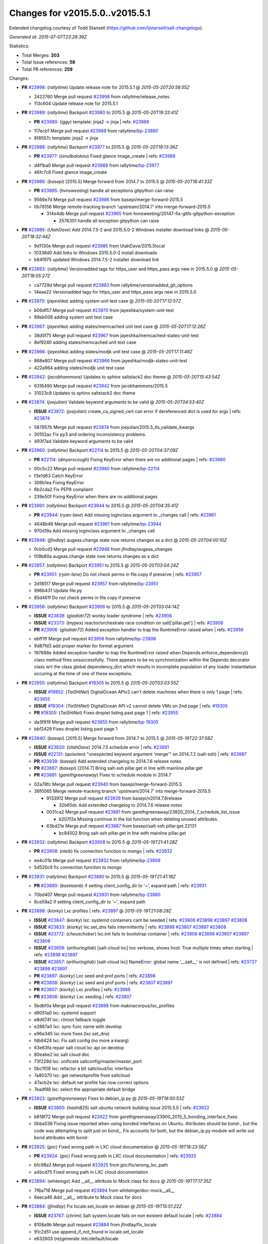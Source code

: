
Changes for v2015.5.0..v2015.5.1
--------------------------------

Extended changelog courtesy of Todd Stansell (https://github.com/tjstansell/salt-changelogs):

*Generated at: 2015-07-07T23:28:39Z*

Statistics:

- Total Merges: **203**
- Total Issue references: **58**
- Total PR references: **259**

Changes:


- **PR** `#23998`_: (*rallytime*) Update release note for 2015.5.1
  @ *2015-05-20T20:58:55Z*

  * 2422760 Merge pull request `#23998`_ from rallytime/release_notes
  * 113c604 Update release note for 2015.5.1

- **PR** `#23989`_: (*rallytime*) Backport `#23980`_ to 2015.5
  @ *2015-05-20T19:33:41Z*

  - **PR** `#23980`_: (*iggy*) template: jinja2 -> jinja
    | refs: `#23989`_
  * 117ecb1 Merge pull request `#23989`_ from rallytime/`bp-23980`_
  * 8f8557c template: jinja2 -> jinja

- **PR** `#23988`_: (*rallytime*) Backport `#23977`_ to 2015.5
  @ *2015-05-20T19:13:36Z*

  - **PR** `#23977`_: (*ionutbalutoiu*) Fixed glance image_create
    | refs: `#23988`_
  * d4f1ba0 Merge pull request `#23988`_ from rallytime/`bp-23977`_
  * 46fc7c6 Fixed glance image_create

- **PR** `#23986`_: (*basepi*) [2015.5] Merge forward from 2014.7 to 2015.5
  @ *2015-05-20T18:41:33Z*

  - **PR** `#23965`_: (*hvnsweeting*) handle all exceptions gitpython can raise
  * 9566e7d Merge pull request `#23986`_ from basepi/merge-forward-2015.5
  * 0b78156 Merge remote-tracking branch 'upstream/2014.7' into merge-forward-2015.5

    * 314e4db Merge pull request `#23965`_ from hvnsweeting/20147-fix-gitfs-gitpython-exception

      * 2576301 handle all exception gitpython can raise

- **PR** `#23985`_: (*UtahDave*) Add 2014.7.5-2 and 2015.5.0-2 Windows installer download links
  @ *2015-05-20T18:32:44Z*

  * 9d1130e Merge pull request `#23985`_ from UtahDave/2015.5local
  * 10338d0 Add links to Windows 2015.5.0-2 install downloads

  * b84f975 updated Windows 2014.7.5-2 installer download link

- **PR** `#23983`_: (*rallytime*) Versionadded tags for https_user and https_pass args new in 2015.5.0
  @ *2015-05-20T18:05:27Z*

  * ca7729d Merge pull request `#23983`_ from rallytime/versionadded_git_options
  * 14eae22 Versionadded tags for https_user and https_pass args new in 2015.5.0

- **PR** `#23970`_: (*jayeshka*) adding system unit test case
  @ *2015-05-20T17:12:57Z*

  * b06df57 Merge pull request `#23970`_ from jayeshka/system-unit-test
  * 89eb008 adding system unit test case

- **PR** `#23967`_: (*jayeshka*) adding states/memcached unit test case
  @ *2015-05-20T17:12:26Z*

  * 38d5f75 Merge pull request `#23967`_ from jayeshka/memcached-states-unit-test
  * 8ef9240 adding states/memcached unit test case

- **PR** `#23966`_: (*jayeshka*) adding states/modjk unit test case
  @ *2015-05-20T17:11:48Z*

  * 868e807 Merge pull request `#23966`_ from jayeshka/modjk-states-unit-test
  * 422a964 adding states/modjk unit test case

- **PR** `#23942`_: (*jacobhammons*) Updates to sphinx saltstack2 doc theme
  @ *2015-05-20T15:43:54Z*

  * 6316490 Merge pull request `#23942`_ from jacobhammons/2015.5
  * 31023c8 Updates to sphinx saltstack2 doc theme

- **PR** `#23874`_: (*joejulian*) Validate keyword arguments to be valid
  @ *2015-05-20T04:53:40Z*

  - **ISSUE** `#23872`_: (*joejulian*) create_ca_signed_cert can error if dereferenced dict is used for args
    | refs: `#23874`_
  * 587957b Merge pull request `#23874`_ from joejulian/2015.5_tls_validate_kwargs
  * 30102ac Fix py3 and ordering inconsistency problems.

  * 493f7ad Validate keyword arguments to be valid

- **PR** `#23960`_: (*rallytime*) Backport `#22114`_ to 2015.5
  @ *2015-05-20T04:37:09Z*

  - **PR** `#22114`_: (*dmyerscough*) Fixing KeyError when there are no additional pages
    | refs: `#23960`_
  * 00c5c22 Merge pull request `#23960`_ from rallytime/`bp-22114`_
  * f3e1d63 Catch KeyError

  * 306b1ea Fixing KeyError

  * 6b2cda2 Fix PEP8 complaint

  * 239e50f Fixing KeyError when there are no additional pages

- **PR** `#23961`_: (*rallytime*) Backport `#23944`_ to 2015.5
  @ *2015-05-20T04:35:41Z*

  - **PR** `#23944`_: (*ryan-lane*) Add missing loginclass argument to _changes call
    | refs: `#23961`_
  * 4648b46 Merge pull request `#23961`_ from rallytime/`bp-23944`_
  * 970d19a Add missing loginclass argument to _changes call

- **PR** `#23948`_: (*jfindlay*) augeas.change state now returns changes as a dict
  @ *2015-05-20T04:00:10Z*

  * 0cb5cd3 Merge pull request `#23948`_ from jfindlay/augeas_changes
  * f09b80a augeas.change state now returns changes as a dict

- **PR** `#23957`_: (*rallytime*) Backport `#23951`_ to 2015.5
  @ *2015-05-20T03:04:24Z*

  - **PR** `#23951`_: (*ryan-lane*) Do not check perms in file.copy if preserve
    | refs: `#23957`_
  * 2d185f7 Merge pull request `#23957`_ from rallytime/`bp-23951`_
  * 996b431 Update file.py

  * 85d461f Do not check perms in file.copy if preserve

- **PR** `#23956`_: (*rallytime*) Backport `#23906`_ to 2015.5
  @ *2015-05-20T03:04:14Z*

  - **ISSUE** `#23839`_: (*gladiatr72*) wonky loader syndrome
    | refs: `#23906`_
  - **ISSUE** `#23373`_: (*tnypex*) reactor/orchestrate race condition on salt['pillar.get']
    | refs: `#23906`_
  - **PR** `#23906`_: (*gladiatr72*) Added exception handler to trap the RuntimeError raised when
    | refs: `#23956`_
  * ebff1ff Merge pull request `#23956`_ from rallytime/`bp-23906`_
  * 9d87fd3 add proper marker for format argument

  * 197688e Added exception handler to trap the RuntimeError raised when Depends.enforce_dependency() class method fires unsuccessfully. There appears to be no synchronization within the Depends decorator class wrt the class global dependency_dict which results in incomplete population of any loader instantiation occuring at the time of one of these exceptions.

- **PR** `#23955`_: (*rallytime*) Backport `#19305`_ to 2015.5
  @ *2015-05-20T03:03:55Z*

  - **ISSUE** `#19852`_: (*TaiSHiNet*) DigitalOcean APIv2 can't delete machines when there is only 1 page
    | refs: `#23955`_
  - **ISSUE** `#19304`_: (*TaiSHiNet*) DigitalOcean API v2 cannot delete VMs on 2nd page
    | refs: `#19305`_
  - **PR** `#19305`_: (*TaiSHiNet*) Fixes droplet listing past page 1
    | refs: `#23955`_
  * da3f919 Merge pull request `#23955`_ from rallytime/`bp-19305`_
  * bbf2429 Fixes droplet listing past page 1

- **PR** `#23940`_: (*basepi*) [2015.5] Merge forward from 2014.7 to 2015.5
  @ *2015-05-19T22:37:58Z*

  - **ISSUE** `#23820`_: (*UtahDave*) 2014.7.5 schedule error
    | refs: `#23881`_
  - **ISSUE** `#22131`_: (*quixoten*) "unexpected keyword argument 'merge'" on 2014.7.2 (salt-ssh)
    | refs: `#23887`_
  - **PR** `#23939`_: (*basepi*) Add extended changelog to 2014.7.6 release notes
  - **PR** `#23887`_: (*basepi*) [2014.7] Bring salt-ssh pillar.get in line with mainline pillar.get
  - **PR** `#23881`_: (*garethgreenaway*) Fixes to schedule module in 2014.7
  * 02a78fc Merge pull request `#23940`_ from basepi/merge-forward-2015.5
  * 36f0065 Merge remote-tracking branch 'upstream/2014.7' into merge-forward-2015.5

    * 9133912 Merge pull request `#23939`_ from basepi/v2014.7.6release

      * 32b65dc Add extended changelog to 2014.7.6 release notes

    * 0031ca2 Merge pull request `#23881`_ from garethgreenaway/23820_2014_7_schedule_list_issue

      * b207f2a Missing continue in the list function when deleting unused attributes.

    * 63bd21e Merge pull request `#23887`_ from basepi/salt-ssh.pillar.get.22131

      * bc84502 Bring salt-ssh pillar.get in line with mainline pillar.get

- **PR** `#23932`_: (*rallytime*) Backport `#23908`_ to 2015.5
  @ *2015-05-19T21:41:28Z*

  - **PR** `#23908`_: (*nleib*) fix connection function to mongo
    | refs: `#23932`_
  * ee4c01b Merge pull request `#23932`_ from rallytime/`bp-23908`_
  * 5d520c9 fix connection function to mongo

- **PR** `#23931`_: (*rallytime*) Backport `#23880`_ to 2015.5
  @ *2015-05-19T21:41:18Z*

  - **PR** `#23880`_: (*bastiaanb*) if setting client_config_dir to '~', expand path
    | refs: `#23931`_
  * 70bd407 Merge pull request `#23931`_ from rallytime/`bp-23880`_
  * 8ce59a2 if setting client_config_dir to '~', expand path

- **PR** `#23898`_: (*kiorky*) Lxc profiles
  | refs: `#23897`_
  @ *2015-05-19T21:08:28Z*

  - **ISSUE** `#23847`_: (*kiorky*) lxc: systemd containers cant be seeded
    | refs: `#23806`_ `#23898`_ `#23897`_ `#23808`_
  - **ISSUE** `#23833`_: (*kiorky*) lxc.set_dns fails intermittently
    | refs: `#23898`_ `#23807`_ `#23897`_ `#23808`_
  - **ISSUE** `#23772`_: (*cheuschober*) lxc.init fails to bootstrap container
    | refs: `#23806`_ `#23898`_ `#23807`_ `#23897`_ `#23808`_
  - **ISSUE** `#23658`_: (*arthurlogilab*) [salt-cloud lxc] too verbose, shows host: True multiple times when starting
    | refs: `#23898`_ `#23897`_
  - **ISSUE** `#23657`_: (*arthurlogilab*) [salt-cloud lxc] NameError: global name '__salt__' is not defined
    | refs: `#23727`_ `#23898`_ `#23897`_
  - **PR** `#23897`_: (*kiorky*) Lxc seed and prof ports
    | refs: `#23898`_
  - **PR** `#23808`_: (*kiorky*) Lxc seed and prof ports
    | refs: `#23807`_ `#23897`_
  - **PR** `#23807`_: (*kiorky*) Lxc profiles
    | refs: `#23898`_
  - **PR** `#23806`_: (*kiorky*) Lxc seeding
    | refs: `#23807`_
  * 5bdbf0a Merge pull request `#23898`_ from makinacorpus/lxc_profiles
  * d9051a0 lxc: systemd support

  * e8d674f lxc: chroot fallback toggle

  * e2887a0 lxc: sync func name with develop

  * e96e345 lxc more fixes (lxc.set_dns)

  * fdb6424 lxc: Fix salt config (no more a kwarg)

  * 63e63fa repair salt cloud lxc api on develop

  * 80eabe2 lxc salt cloud doc

  * 73f229d lxc: unificate saltconfig/master/master_port

  * 0bc1f08 lxc: refactor a bit saltcloud/lxc interface

  * 7a80370 lxc: get networkprofile from saltcloud

  * 47acb2e lxc: default net profile has now correct options

  * 7eadf48 lxc: select the appropriate default bridge

- **PR** `#23922`_: (*garethgreenaway*) Fixes to debian_ip.py
  @ *2015-05-19T18:50:53Z*

  - **ISSUE** `#23900`_: (*hashi825*) salt ubuntu network building issue 2015.5.0
    | refs: `#23922`_
  * b818f72 Merge pull request `#23922`_ from garethgreenaway/23900_2015_5_bonding_interface_fixes
  * 0bba536 Fixing issue reported when using bonded interfaces on Ubuntu.  Attributes should be bond-, but the code was attempting to split just on bond_.  Fix accounts for both, but the debian_ip.py module will write out bond attributes with bond-

- **PR** `#23925`_: (*jpic*) Fixed wrong path in LXC cloud documentation
  @ *2015-05-19T18:23:56Z*

  - **PR** `#23924`_: (*jpic*) Fixed wrong path in LXC cloud documentation
    | refs: `#23925`_
  * b1c98a3 Merge pull request `#23925`_ from jpic/fix/wrong_lxc_path
  * a4bcd75 Fixed wrong path in LXC cloud documentation

- **PR** `#23894`_: (*whiteinge*) Add __all__ attribute to Mock class for docs
  @ *2015-05-19T17:17:35Z*

  * 7f6a716 Merge pull request `#23894`_ from whiteinge/doc-mock__all__
  * 6eeca46 Add __all__ attribute to Mock class for docs

- **PR** `#23884`_: (*jfindlay*) Fix locale.set_locale on debian
  @ *2015-05-19T15:51:22Z*

  - **ISSUE** `#23767`_: (*chrimi*) Salt system.locale fails on non existent default locale
    | refs: `#23884`_
  * 8108a9b Merge pull request `#23884`_ from jfindlay/fix_locale
  * 91c2d51 use append_if_not_found in locale.set_locale

  * e632603 (re)generate /etc/default/locale

- **PR** `#23866`_: (*jfindlay*) backport `#23834`_, change portage.dep.strip_empty to list comprehension
  @ *2015-05-19T15:50:43Z*

  - **PR** `#23834`_: (*Arabus*) Avoid deprecation warning from  portage.dep.strip_empty()
    | refs: `#23866`_
  * 6bae12f Merge pull request `#23866`_ from jfindlay/flag_strip
  * aa032cc replace portage.dep.strip_empty() with list comprehension

  * 7576872 Proper replacement for portage.dep.strip_empty() with list comprehension, pep8fix

  * 2851a5c Switch portage.dep.strip_empty(...) to filter(None,...) to avoid deprecation warning and do essentially the same

- **PR** `#23917`_: (*corywright*) Split debian bonding options on dash instead of underscore
  @ *2015-05-19T15:44:35Z*

  - **ISSUE** `#23904`_: (*mbrgm*) Network config bonding section cannot be parsed when attribute names use dashes
    | refs: `#23917`_
  * a67a008 Merge pull request `#23917`_ from corywright/issue23904
  * c06f8cf Split debian bonding options on dash instead of underscore

- **PR** `#23909`_: (*jayeshka*) 'str' object has no attribute 'capitalized'
  @ *2015-05-19T15:41:53Z*

  * e8fcd09 Merge pull request `#23909`_ from jayeshka/file-exe-module
  * e422d9d 'str' object has no attribute 'capitalized'

- **PR** `#23903`_: (*garethgreenaway*) Adding docs for missing schedule state module parameters.
  @ *2015-05-19T06:29:34Z*

  * c73bf38 Merge pull request `#23903`_ from garethgreenaway/missing_docs_schedule_state
  * acd8ab9 Adding docs for missing schedule state module parameters.

* f7eb70c changed previous release to 2014.7.6


* 608059f Merge branch '2015.5' of https://github.com/jacobhammons/salt into 2015.5


  * a56697b Merge branch '2015.5' of https://github.com/saltstack/salt into 2015.5

  * 1c2af5c Merge branch '2015.5' of https://github.com/saltstack/salt into 2015.5

  * ef58128 Merge branch '2015.5' of https://github.com/saltstack/salt into 2015.5

  * 8664e8b Merge branch '2015.5' of https://github.com/saltstack/salt into 2015.5-2

  * 46eb265 saltstack2 sphinx theme updates

  * e7442d3 Merge branch '2015.5' of https://github.com/saltstack/salt into 2015.5

  * ee3c1bd missed one

  * 3872921 More updates to sphinx2 theme

  * fcd4865 Merge branch '2015.5' of https://github.com/saltstack/salt into 2015.5

  * 8c32152 removed TOC numbering, additional tweaks to layout.html

  * 73dfaef Merge branch '2015.5' of https://github.com/saltstack/salt into 2015.5

  * 16d8a75 saltstack2 sphinx theme and build settings

- **PR** `#23806`_: (*kiorky*) Lxc seeding
  | refs: `#23807`_
  @ *2015-05-18T23:18:33Z*

  - **ISSUE** `#23847`_: (*kiorky*) lxc: systemd containers cant be seeded
    | refs: `#23806`_ `#23898`_ `#23897`_ `#23808`_
  - **ISSUE** `#23772`_: (*cheuschober*) lxc.init fails to bootstrap container
    | refs: `#23806`_ `#23898`_ `#23807`_ `#23897`_ `#23808`_
  * ff3cc7d Merge pull request `#23806`_ from makinacorpus/lxc_seeding
  * 61b7aad runners/lxc: optim

- **PR** `#23892`_: (*basepi*) [2015.5] Merge forward from 2014.7 to 2015.5
  @ *2015-05-18T23:07:57Z*

  - **PR** `#23891`_: (*basepi*) Update the release notes index page
  - **PR** `#23888`_: (*basepi*) Update the 2014.7.6 release notes with CVE details
  - **PR** `#23871`_: (*rallytime*) Backport `#23848`_ to 2014.7
  - **PR** `#23848`_: (*dumol*) Updated installation docs for SLES 12.
    | refs: `#23871`_
  * 5f1a93d Merge pull request `#23892`_ from basepi/merge-forward-2015.5
  * c2eed77 Merge remote-tracking branch 'upstream/2014.7' into merge-forward-2015.5

  * 17c5810 Merge pull request `#23891`_ from basepi/releasenotes

    * dec153b Update the release notes index page

  * a93e58f Merge pull request `#23888`_ from basepi/v2014.7.6release

    * 49921b6 Update the 2014.7.6 release notes with CVE details

  * 5073028 Merge pull request `#23871`_ from rallytime/`bp-23848`_

    * 379c09c Updated for SLES 12.

- **PR** `#23875`_: (*rallytime*) Backport `#23838`_ to 2015.5
  @ *2015-05-18T22:28:55Z*

  - **PR** `#23838`_: (*gtmanfred*) add refresh_beacons and sync_beacons
    | refs: `#23875`_
  * 66d1335 Merge pull request `#23875`_ from rallytime/`bp-23838`_
  * 3174227 Add versionadded directives to new beacon saltutil functions

  * 4a94b2c add refresh_beacons and sync_beacons

- **PR** `#23876`_: (*rallytime*) Switch digital ocean tests to v2 driver
  @ *2015-05-18T22:17:13Z*

  * d294cf2 Merge pull request `#23876`_ from rallytime/switch_digital_ocean_tests_v2
  * dce9b54 Remove extra line

  * 4acf58e Switch digital ocean tests to v2 driver

- **PR** `#23882`_: (*garethgreenaway*) Fixes to scheduler in 2015.5
  @ *2015-05-18T22:09:24Z*

  - **ISSUE** `#23792`_: (*neogenix*) Salt Scheduler Incorrect Response (True, should be False)
    | refs: `#23882`_
  * b97a48c Merge pull request `#23882`_ from garethgreenaway/23792_2015_5_wrong_return_code
  * 37dbde6 Job already exists in schedule, should return False.

- **PR** `#23868`_: (*basepi*) [2015.5] Merge forward from 2014.7 to 2015.5
  @ *2015-05-18T18:35:54Z*

  - **ISSUE** `#20198`_: (*jcftang*) virt.get_graphics, virt.get_nics are broken, in turn breaking other things
    | refs: `#23809`_
  - **PR** `#23823`_: (*gtmanfred*) add link local for ipv6
  - **PR** `#23810`_: (*rallytime*) Backport `#23757`_ to 2014.7
  - **PR** `#23809`_: (*rallytime*) Fix virtualport section of virt.get_nics loop
  - **PR** `#23802`_: (*gtmanfred*) if it is ipv6 ip_to_int will fail
  - **PR** `#23757`_: (*clan*) use abspath, do not eliminating symlinks
    | refs: `#23810`_
  - **PR** `#23573`_: (*techhat*) Scan all available networks for public and private IPs
    | refs: `#23802`_
  - **PR** `#21487`_: (*rallytime*) Backport `#21469`_ to 2014.7
    | refs: `#23809`_
  - **PR** `#21469`_: (*vdesjardins*) fixes `#20198`_: virt.get_graphics and virt.get_nics calls in module virt
    | refs: `#21487`_
  * 61c922e Merge pull request `#23868`_ from basepi/merge-forward-2015.5
  * c9ed233 Merge remote-tracking branch 'upstream/2014.7' into merge-forward-2015.5

  * aee00c8 Merge pull request `#23810`_ from rallytime/`bp-23757`_

    * fb32c32 use abspath, do not eliminating symlinks

  * 6b3352b Merge pull request `#23809`_ from rallytime/virt_get_nics_fix

    * 0616fb7 Fix virtualport section of virt.get_nics loop

  * 188f03f Merge pull request `#23823`_ from gtmanfred/2014.7

    * 5ef006d add link local for ipv6

  * f3ca682 Merge pull request `#23802`_ from gtmanfred/2014.7

    * 2da98b5 if it is ipv6 ip_to_int will fail

- **PR** `#23863`_: (*rahulhan*) Adding states/timezone.py unit test
  @ *2015-05-18T17:02:19Z*

  * 433f873 Merge pull request `#23863`_ from rahulhan/states_timezone_unit_test
  * 72fcabc Adding states/timezone.py unit test

- **PR** `#23862`_: (*rahulhan*) Adding states/tomcat.py unit tests
  @ *2015-05-18T17:02:10Z*

  * 37b3ee5 Merge pull request `#23862`_ from rahulhan/states_tomcat_unit_test
  * 65d7752 Adding states/tomcat.py unit tests

- **PR** `#23860`_: (*rahulhan*) Adding states/test.py unit tests
  @ *2015-05-18T17:01:49Z*

  * dde7207 Merge pull request `#23860`_ from rahulhan/states_test_unit_test
  * 1f4cf86 Adding states/test.py unit tests

- **PR** `#23859`_: (*rahulhan*) Adding states/sysrc.py unit tests
  @ *2015-05-18T17:01:46Z*

  * 3c9b813 Merge pull request `#23859`_ from rahulhan/states_sysrc_unit_test
  * 6a903b0 Adding states/sysrc.py unit tests

- **PR** `#23812`_: (*rallytime*) Backport `#23790`_ to 2015.5
  @ *2015-05-18T15:30:34Z*

  - **PR** `#23790`_: (*aboe76*) updated suse spec file to version 2015.5.0
    | refs: `#23812`_
  * 4cf30a7 Merge pull request `#23812`_ from rallytime/`bp-23790`_
  * 3f65631 updated suse spec file to version 2015.5.0

- **PR** `#23811`_: (*rallytime*) Backport `#23786`_ to 2015.5
  @ *2015-05-18T15:30:27Z*

  - **PR** `#23786`_: (*kaithar*) Log the error generated that causes returns.mysql.returner to except.
    | refs: `#23811`_
  * c6f939a Merge pull request `#23811`_ from rallytime/`bp-23786`_
  * 346f30b Log the error generated that causes returns.mysql.returner to except.

- **PR** `#23850`_: (*jayeshka*) adding sysbench unit test case
  @ *2015-05-18T15:28:04Z*

  * ce60582 Merge pull request `#23850`_ from jayeshka/sysbench-unit-test
  * 280abde adding sysbench unit test case

- **PR** `#23843`_: (*The-Loeki*) Fix erroneous virtual:physical core grain detection
  @ *2015-05-18T15:24:22Z*

  * 060902f Merge pull request `#23843`_ from The-Loeki/patch-1
  * 9e2cf60 Fix erroneous virtual:physical core grain detection

- **PR** `#23816`_: (*Snergster*) Doc for `#23685`_ Added prereq, caution, and additional mask information
  @ *2015-05-18T15:18:03Z*

  - **ISSUE** `#23815`_: (*Snergster*) [beacons] inotify errors on subdir creation
    | refs: `#23816`_
  * 3257a9b Merge pull request `#23816`_ from Snergster/23685-doc-fix
  * 0fca49d Added prereq, caution, and additional mask information

- **PR** `#23832`_: (*ahus1*) make saltify provider use standard boostrap procedure
  @ *2015-05-18T02:18:29Z*

  - **PR** `#23829`_: (*ahus1*) make saltify provider use standard boostrap procedure
    | refs: `#23832`_
  * 3df3b85 Merge pull request `#23832`_ from ahus1/ahus1_saltify_bootstrap_2015.5
  * f5b1734 fixing problem in unit test

  * cba47f6 make saltify to use standard boostrap procedure, therefore providing all options like master_sign_pub_file

- **PR** `#23791`_: (*optix2000*) Psutil compat
  @ *2015-05-16T04:05:54Z*

  * 8ec4fb2 Merge pull request `#23791`_ from optix2000/psutil_compat
  * 5470cf5 Fix pylint errors and sloppy inline comments

  * 64634b6 Update psutil.pid_list to use psutil.pids

  * 5dd6d69 Fix imports that aren't in __all__

  * 8a1da33 Fix test cases by mocking psutil_compat

  * 558798d Fix net_io_counters deprecation issue

  * 8140f92 Override unecessary pylint errors

  * 7d02ad4 Fix some of the mock names for the new API

  * 9b3023e Fix overloaded getters/setters. Fix line lengths

  * 180eb87 Fix whitespace

  * f8edf72 Use new psutil API in ps module

  * e48982f Fix version checking in psutil_compat

  * 93ee411 Create compatability psutil. psutil 3.0 drops 1.0 API, but we still support old psutil versions.

- **PR** `#23782`_: (*terminalmage*) Replace "command -v" with "which" and get rid of spurious log messages
  @ *2015-05-16T04:03:10Z*

  * 405517b Merge pull request `#23782`_ from terminalmage/issue23772
  * 0f6f239 More ignore_retcode to suppress spurious log msgs

  * b4c48e6 Ignore return code in lxc.attachable

  * 08658c0 Replace "command -v" with "which"

- **PR** `#23783`_: (*basepi*) [2015.5] Merge forward from 2014.7 to 2015.5
  @ *2015-05-15T21:38:51Z*

  - **ISSUE** `#22959`_: (*highlyunavailable*) Windows Salt hangs if file.directory is trying to write to a drive that doesn't exist
  - **ISSUE** `#22332`_: (*rallytime*) [salt-ssh] Add a check for host in /etc/salt/roster
    | refs: `#23748`_
  - **ISSUE** `#16424`_: (*stanvit*) salt-run cloud.create fails with saltify
  - **PR** `#23748`_: (*basepi*) [2014.7] Log salt-ssh roster render errors more assertively and verbosely
  - **PR** `#23731`_: (*twangboy*) Fixes `#22959`_: Trying to add a directory to an unmapped drive in windows
  - **PR** `#23730`_: (*rallytime*) Backport `#23729`_ to 2014.7
  - **PR** `#23729`_: (*rallytime*) Partially merge `#23437`_ (grains fix)
    | refs: `#23730`_
  - **PR** `#23688`_: (*twangboy*) Added inet_pton to utils/validate/net.py for ip.set_static_ip in windows
  - **PR** `#23488`_: (*cellscape*) LXC cloud fixes
  - **PR** `#23437`_: (*cedwards*) Grains item patch
    | refs: `#23729`_
  * cb2eb40 Merge pull request `#23783`_ from basepi/merge-forward-2015.5
  * 9df51ca __opts__.get

  * 51d23ed Merge remote-tracking branch 'upstream/2014.7' into merge-forward-2015.5

    * d9af0c3 Merge pull request `#23488`_ from cellscape/lxc-cloud-fixes

      * 64250a6 Remove profile from opts after creating LXC container

      * c4047d2 Set destroy=True in opts when destroying cloud instance

      * 9e1311a Store instance names in opts when performing cloud action

      * 934bc57 Correctly pass custom env to lxc-attach

      * 7fb85f7 Preserve test=True option in cloud states

      * 9771b5a Fix detection of absent LXC container in cloud state

      * fb24f0c Report failure when failed to create/clone LXC container

      * 2d9aa2b Avoid shadowing variables in lxc module

      * 792e102 Allow to override profile options in lxc.cloud_init_interface

      * 42bd64b Return changes on successful lxc.create from salt-cloud

      * 4409eab Return correct result when creating cloud LXC container

      * 377015c Issue `#16424`_: List all providers when creating salt-cloud instance without profile

    * 808bbe1 Merge pull request `#23748`_ from basepi/salt-ssh.roster.host.check

      * bc53e04 Log entire exception for render errors in roster

      * 753de6a Log render errors in roster to error level

      * e01a7a9 Always let the real YAML error through

    * 72cf360 Merge pull request `#23731`_ from twangboy/fix_22959

      * 88e5495 Fixes `#22959`_: Trying to add a directory to an unmapped drive in windows

    * 2610195 Merge pull request `#23730`_ from rallytime/`bp-23729`_

      * 1877cae adding support for nested grains to grains.item

    * 3e9df88 Merge pull request `#23688`_ from twangboy/fix_23415

      * 6a91169 Fixed unused-import pylint error

      * 5e25b3f fixed pylint errors

      * 1a96766 Added inet_pton to utils/validate/net.py for ip.set_static_ip in windows

- **PR** `#23781`_: (*jfindlay*) fix unit test mock errors on arch
  @ *2015-05-15T19:40:07Z*

  * 982f873 Merge pull request `#23781`_ from jfindlay/fix_locale_tests
  * 14c711e fix unit test mock errors on arch

- **PR** `#23740`_: (*jfindlay*) Binary write
  @ *2015-05-15T18:10:44Z*

  - **ISSUE** `#23566`_: (*rks2286*) Salt-cp corrupting the file after transfer to minion
    | refs: `#23740`_
  * 916b1c4 Merge pull request `#23740`_ from jfindlay/binary_write
  * 626930a update incorrect comment wording

  * a978f5c always use binary file write mode on windows

- **PR** `#23736`_: (*jfindlay*) always load pip execution module
  @ *2015-05-15T18:10:16Z*

  - **ISSUE** `#23682`_: (*chrish42*) Pip module requires system pip, even when not used (with env_bin)
    | refs: `#23736`_
  * 348645e Merge pull request `#23736`_ from jfindlay/fix_pip
  * b8867a8 update pip tests

  * 040bbc4 only check pip version in one place

  * 6c453a5 check for executable status of bin_env

  * 3337257 always load the pip module as pip could be anywhere

- **PR** `#23770`_: (*cellscape*) Fix cloud LXC container destruction
  @ *2015-05-15T17:38:59Z*

  * 10cedfb Merge pull request `#23770`_ from cellscape/fix-cloud-lxc-destruction
  * 4f6021c Fix cloud LXC container destruction

- **PR** `#23759`_: (*lisa2lisa*) fixed the problem for not beable to revoke *.*, for more detail https…
  @ *2015-05-15T17:38:38Z*

  * ddea822 Merge pull request `#23759`_ from lisa2lisa/iss23664
  * a29f161 fixed the problem for not beable to revoke *.*, for more detail https://github.com/saltstack/salt/issues/23201, fixed mysql cannot create user with pure digit password, for more info https://github.com/saltstack/salt/issues/23664

- **PR** `#23769`_: (*cellscape*) Fix file_roots CA lookup in salt.utils.http.get_ca_bundle
  @ *2015-05-15T16:21:49Z*

  * 10615ff Merge pull request `#23769`_ from cellscape/utils-http-ca-file-roots
  * 8e90f32 Fix file_roots CA lookup in salt.utils.http.get_ca_bundle

- **PR** `#23765`_: (*jayeshka*) adding states/makeconf unit test case
  @ *2015-05-15T14:29:43Z*

  * fd8a1b7 Merge pull request `#23765`_ from jayeshka/makeconf_states-unit-test
  * 26e31af adding states/makeconf unit test case

- **PR** `#23760`_: (*ticosax*) [doc] document refresh argument
  @ *2015-05-15T14:23:47Z*

  * ee13b08 Merge pull request `#23760`_ from ticosax/2015.5
  * e3ca859 document refresh argument

- **PR** `#23766`_: (*jayeshka*) adding svn unit test case
  @ *2015-05-15T14:23:18Z*

  * a017f72 Merge pull request `#23766`_ from jayeshka/svn-unit-test
  * 19939cf adding svn unit test case

- **PR** `#23751`_: (*rallytime*) Backport `#23737`_ to 2015.5
  @ *2015-05-15T03:58:37Z*

  - **ISSUE** `#23734`_: (*bradthurber*) 2015.5.0 modules/archive.py ZipFile instance has no attribute '__exit__' - only python 2.6?
    | refs: `#23737`_
  - **PR** `#23737`_: (*bradthurber*) fix for 2015.5.0 modules/archive.py ZipFile instance has no attribute…
    | refs: `#23751`_
  * 0ed9d45 Merge pull request `#23751`_ from rallytime/`bp-23737`_
  * 8d1eb32 fix for 2015.5.0 modules/archive.py ZipFile instance has no attribute '__exit__' - only python 2.6? `#23734`_

- **PR** `#23710`_: (*kiorky*) Get more useful output from stateful commands
  @ *2015-05-14T21:58:10Z*

  - **ISSUE** `#23709`_: (*kiorky*) cmdmod: enhancement is really needed for stateful commands
    | refs: `#23710`_
  * d73984e Merge pull request `#23710`_ from makinacorpus/i23709
  * c706909 Get more useful output from stateful commands

- **PR** `#23724`_: (*rallytime*) Backport `#23609`_ to 2015.5
  @ *2015-05-14T19:34:22Z*

  - **PR** `#23609`_: (*kaidokert*) file_map: chown created directories if not root `#23608`_
    | refs: `#23724`_
  * cdf421b Merge pull request `#23724`_ from rallytime/`bp-23609`_
  * fe3a762 file_map: chmod created directories if not root

- **PR** `#23723`_: (*rallytime*) Backport `#23568`_ to 2015.5
  @ *2015-05-14T19:34:11Z*

  - **PR** `#23568`_: (*techhat*) Allow Salt Cloud to use either SCP or SFTP, as configured
    | refs: `#23723`_
  * 94f9099 Merge pull request `#23723`_ from rallytime/`bp-23568`_
  * bbec34a Allow Salt Cloud to use either SCP or SFTP, as configured

- **PR** `#23725`_: (*rallytime*) Backport `#23691`_ to 2015.5
  @ *2015-05-14T19:32:30Z*

  - **PR** `#23691`_: (*dennisjac*) add initial configuration documentation for varstack pillar
    | refs: `#23725`_
  * 137e5ee Merge pull request `#23725`_ from rallytime/`bp-23691`_
  * 28a846e add initial configuration documentation for varstack pillar

- **PR** `#23722`_: (*rallytime*) Backport `#23472`_ to 2015.5
  @ *2015-05-14T19:31:52Z*

  - **PR** `#23472`_: (*techhat*) Allow neutron network list to be used as pillar data
    | refs: `#23722`_
  * 0c00995 Merge pull request `#23722`_ from rallytime/`bp-23472`_
  * c3d0f39 Change versionadded tag for backport

  * 023e88f Allow neutron network list to be used as pillar data

- **PR** `#23727`_: (*jfindlay*) fix npm execution module stacktrace
  @ *2015-05-14T18:14:12Z*

  - **ISSUE** `#23657`_: (*arthurlogilab*) [salt-cloud lxc] NameError: global name '__salt__' is not defined
    | refs: `#23727`_ `#23898`_ `#23897`_
  * cbf4ca8 Merge pull request `#23727`_ from jfindlay/npm_salt
  * 05392f2 fix npm execution module stacktrace

- **PR** `#23718`_: (*rahulhan*) Adding states/user.py unit tests
  @ *2015-05-14T17:15:38Z*

  * ef536d5 Merge pull request `#23718`_ from rahulhan/states_user_unit_tests
  * aad27db Adding states/user.py unit tests

- **PR** `#23720`_: (*basepi*) [2015.5] Merge forward from 2014.7 to 2015.5
  @ *2015-05-14T17:13:02Z*

  - **ISSUE** `#23604`_: (*Azidburn*) service.dead on systemd Minion create an Error Message
    | refs: `#23607`_
  - **ISSUE** `#23548`_: (*kkaig*) grains.list_present produces incorrect (?) output
    | refs: `#23674`_
  - **ISSUE** `#23403`_: (*iamfil*) salt.runners.cloud.action fun parameter is replaced
    | refs: `#23680`_
  - **PR** `#23680`_: (*cachedout*) Rename kwarg in cloud runner
  - **PR** `#23674`_: (*cachedout*) Handle lists correctly in grains.list_prsesent
  - **PR** `#23672`_: (*twangboy*) Fix user present
  - **PR** `#23670`_: (*rallytime*) Backport `#23607`_ to 2014.7
  - **PR** `#23607`_: (*Azidburn*) Fix for `#23604`_. No error reporting. Exitcode !=0 are ok
    | refs: `#23670`_
  * a529d74 Merge pull request `#23720`_ from basepi/merge-forward-2015.5
  * 06a3ebd Merge remote-tracking branch 'upstream/2014.7' into merge-forward-2015.5

  * 1b86460 Merge pull request `#23680`_ from cachedout/issue_23403

    * d5986c2 Rename kwarg in cloud runner

  * cd64af0 Merge pull request `#23674`_ from cachedout/issue_23548

    * da8a2f5 Handle lists correctly in grains.list_prsesent

  * d322a19 Merge pull request `#23672`_ from twangboy/fix_user_present

    * 731e7af Merge branch '2014.7' of https://github.com/saltstack/salt into fix_user_present

    * d6f70a4 Fixed user.present to create password in windows

  * 43f7025 Merge pull request `#23670`_ from rallytime/`bp-23607`_

    * ed30dc4 Fix for `#23604`_. No error reporting. Exitcode !=0 are ok

- **PR** `#23704`_: (*jayeshka*) adding states/lvs_server unit test case
  @ *2015-05-14T14:22:10Z*

  * 13facbf Merge pull request `#23704`_ from jayeshka/lvs_server_states-unit-test
  * da323da adding states/lvs_server unit test case

- **PR** `#23703`_: (*jayeshka*) adding states/lvs_service unit test case
  @ *2015-05-14T14:21:23Z*

  * f95ca31 Merge pull request `#23703`_ from jayeshka/lvs_service_states-unit-test
  * 66717c8 adding states/lvs_service unit test case

- **PR** `#23702`_: (*jayeshka*) Remove superfluous return statement.
  @ *2015-05-14T14:20:42Z*

  * 07e987e Merge pull request `#23702`_ from jayeshka/fix_lvs_service
  * ecff218 fix lvs_service

- **PR** `#23686`_: (*jfindlay*) remove superflous return statement
  @ *2015-05-14T14:20:18Z*

  * 39973d4 Merge pull request `#23686`_ from jfindlay/fix_lvs_server
  * 5aaeb73 remove superflous return statement

- **PR** `#23690`_: (*rallytime*) Backport `#23424`_ to 2015.5
  @ *2015-05-13T23:04:36Z*

  - **PR** `#23424`_: (*jtand*) Added python_shell=True for refresh_db in pacman.py
    | refs: `#23690`_
  * be7c7ef Merge pull request `#23690`_ from rallytime/`bp-23424`_
  * 94574b7 Added python_shell=True for refresh_db in pacman.py

- **PR** `#23681`_: (*cachedout*) Start on 2015.5.1 release notes
  @ *2015-05-13T19:44:22Z*

  * 1a0db43 Merge pull request `#23681`_ from cachedout/2015_5_1_release_notes
  * bdbbfa6 Start on 2015.5.1 release notes

- **PR** `#23679`_: (*jfindlay*) Merge `#23616`_
  @ *2015-05-13T19:03:53Z*

  - **PR** `#23616`_: (*Snergster*) virtual returning none warning fixed in dev but missed in 2015.5
    | refs: `#23679`_
  * b54075a Merge pull request `#23679`_ from jfindlay/merge_23616
  * 6e15e19 appease pylint's blank line strictures

  * 8750680 virtual returning none warning fixed in dev but missed in 2015.5

- **PR** `#23675`_: (*basepi*) [2015.5] Merge forward from 2014.7 to 2015.5
  @ *2015-05-13T18:35:54Z*

  - **ISSUE** `#23611`_: (*hubez*) master_type set to 'failover' but 'master' is not of type list but of type <type 'str'>
    | refs: `#23637`_
  - **ISSUE** `#23479`_: (*danielmorlock*) Typo in pkg.removed for Gentoo?
    | refs: `#23558`_
  - **ISSUE** `#23452`_: (*michaelforge*) minion crashed with empty grain
    | refs: `#23639`_
  - **ISSUE** `#23411`_: (*dr4Ke*) grains.append should work at any level of a grain
    | refs: `#23440`_
  - **ISSUE** `#23355`_: (*dr4Ke*) salt-ssh: 'sources: salt://' files from 'pkg' state are not included in salt_state.tgz
    | refs: `#23530`_
  - **ISSUE** `#23110`_: (*martinhoefling*) Copying files from gitfs in file.recurse state fails
  - **ISSUE** `#23004`_: (*b18*) 2014.7.5 - Windows - pkg.list_pkgs - "nxlog" never shows up in output.
    | refs: `#23433`_
  - **ISSUE** `#22908`_: (*karanjad*) Add failhard option to salt orchestration
    | refs: `#23389`_
  - **ISSUE** `#22141`_: (*Deshke*) grains.get_or_set_hash render error if hash begins with "%"
    | refs: `#23640`_
  - **PR** `#23661`_: (*rallytime*) Merge `#23640`_ with whitespace fix
  - **PR** `#23640`_: (*cachedout*) Add warning to get_or_set_hash about reserved chars
    | refs: `#23661`_
  - **PR** `#23639`_: (*cachedout*) Handle exceptions raised by __virtual__
  - **PR** `#23637`_: (*cachedout*) Convert str master to list
  - **PR** `#23606`_: (*twangboy*) Fixed checkbox for starting service and actually starting it
  - **PR** `#23595`_: (*rallytime*) Backport `#23549`_ to 2014.7
  - **PR** `#23594`_: (*rallytime*) Backport `#23496`_ to 2014.7
  - **PR** `#23593`_: (*rallytime*) Backport `#23442`_ to 2014.7
  - **PR** `#23592`_: (*rallytime*) Backport `#23389`_ to 2014.7
  - **PR** `#23573`_: (*techhat*) Scan all available networks for public and private IPs
    | refs: `#23802`_
  - **PR** `#23558`_: (*jfindlay*) reorder emerge command line
  - **PR** `#23554`_: (*jleroy*) Debian: Hostname always updated
  - **PR** `#23551`_: (*dr4Ke*) grains.append unit tests, related to `#23474`_
  - **PR** `#23549`_: (*vr-jack*) Update __init__.py
    | refs: `#23595`_
  - **PR** `#23537`_: (*t0rrant*) Update changelog
  - **PR** `#23530`_: (*dr4Ke*) salt-ssh state: fix including all salt:// references
  - **PR** `#23496`_: (*martinhoefling*) Fix for issue `#23110`_
    | refs: `#23594`_
  - **PR** `#23474`_: (*dr4Ke*) Fix grains.append in nested dictionnary grains `#23411`_
  - **PR** `#23442`_: (*clan*) add directory itself to keep list
    | refs: `#23593`_
  - **PR** `#23440`_: (*dr4Ke*) fix grains.append in nested dictionnary grains `#23411`_
    | refs: `#23474`_
  - **PR** `#23433`_: (*twangboy*) Obtain all software from the registry
  - **PR** `#23389`_: (*cachedout*) Correct fail_hard typo
    | refs: `#23592`_
  * e480f13 Merge pull request `#23675`_ from basepi/merge-forward-2015.5
  * bd63548 Merge remote-tracking branch 'upstream/2014.7' into merge-forward-2015.5

    * 0f006ac Merge pull request `#23661`_ from rallytime/merge-23640

      * 4427f42 Whitespace fix

      * dd91154 Add warning to get_or_set_hash about reserved chars

    * 84e2ef8 Merge pull request `#23639`_ from cachedout/issue_23452

      * d418b49 Syntax error!

      * 45b4015 Handle exceptions raised by __virtual__

    * bd9b94b Merge pull request `#23637`_ from cachedout/issue_23611

      * 56cb1f5 Fix typo

      * f6fcf19 Convert str master to list

    * f20c0e4 Merge pull request `#23595`_ from rallytime/`bp-23549`_

      * 6efcac0 Update __init__.py

    * 1acaf86 Merge pull request `#23594`_ from rallytime/`bp-23496`_

      * d5ae1d2 Fix for issue `#23110`_ This resolves issues when the freshly created directory is removed by fileserver.update.

    * 2c221c7 Merge pull request `#23593`_ from rallytime/`bp-23442`_

      * 39869a1 check w/ low['name'] only

      * 304cc49 another fix for file defined w/ id, but require name

      * 8814d41 add directory itself to keep list

    * fadd1ef Merge pull request `#23606`_ from twangboy/fix_installer

      * 038331e Fixed checkbox for starting service and actually starting it

  * acdd3fc Fix lint

  * 680e88f Merge remote-tracking branch 'upstream/2014.7' into merge-forward-2015.5

    * 10b3f0f Merge pull request `#23592`_ from rallytime/`bp-23389`_

      * 734cc43 Correct fail_hard typo

    * cd34b9b Merge pull request `#23573`_ from techhat/novaquery

      * f92db5e Linting

      * 26e00d3 Scan all available networks for public and private IPs

    * 2a72cd7 Merge pull request `#23558`_ from jfindlay/fix_ebuild

      * 45404fb reorder emerge command line

    * a664a3c Merge pull request `#23530`_ from dr4Ke/fix_salt-ssh_to_include_pkg_sources

      * 5df6a80 fix pylint warning

      * d0549e5 salt-ssh state: fix including all salt:// references

    * 55c3869 Merge pull request `#23433`_ from twangboy/list_pkgs_fix

      * 8ab5b1b Fix pylint error

      * 2d11d65 Obtain all software from the registry

    * 755bed0 Merge pull request `#23554`_ from jleroy/debian-hostname-fix

      * 5ff749e Debian: Hostname always updated

    * 6ec87ce Merge pull request `#23551`_ from dr4Ke/grains.append_unit_tests

      * ebff9df fix pylint errors

      * c495404 unit tests for grains.append module function

      * 0c9a323 use MagickMock

      * c838a22 unit tests for grains.append module function

    * e96c5c5 Merge pull request `#23474`_ from dr4Ke/fix_grains.append_nested

      * a01a5bb grains.get, parameter delimititer, versionadded: 2014.7.6

      * b39f504 remove debugging output

      * b6e15e2 fix grains.append in nested dictionnary grains `#23411`_

    * ab7e1ae Merge pull request `#23537`_ from t0rrant/patch-1

      * 8e03cc9 Update changelog

- **PR** `#23669`_: (*rallytime*) Backport `#23586`_ to 2015.5
  @ *2015-05-13T18:27:11Z*

  - **PR** `#23586`_: (*Lothiraldan*) Fix salt.state.file._unify_sources_and_hashes when sources is used without sources_hashes
    | refs: `#23669`_
  * 0dad6be Merge pull request `#23669`_ from rallytime/`bp-23586`_
  * ef4c6ad Remove another unused import

  * 73cfda7 Remove unused import

  * 52b68d6 Use the zip_longest from six module for python 3 compatiblity

  * 18d5ff9 Fix salt.state.file._unify_sources_and_hashes when sources is used without sources_hashes

- **PR** `#23662`_: (*rallytime*) Merge `#23642`_ with pylint fix
  @ *2015-05-13T15:46:51Z*

  - **PR** `#23642`_: (*cachedout*) Let saltmod handle lower-level exceptions gracefully
    | refs: `#23662`_
  * fabef75 Merge pull request `#23662`_ from rallytime/merge-23642
  * aa7bbd8 Remove unused import

  * 9e66d4c Let saltmod handle lower-level exceptions gracefully

- **PR** `#23622`_: (*jfindlay*) merge `#23508`_
  @ *2015-05-13T15:36:49Z*

  - **PR** `#23508`_: (*cro*) Port mysql returner to postgres using jsonb datatype
    | refs: `#23622`_
  * 072b927 Merge pull request `#23622`_ from jfindlay/pgjsonb
  * 454322c appease pylint's proscription on blank line excess

  * 57c6171 Get time with timezone correct also in job return.

  * e109d0f Get time with timezone correct.

  * 21e06b9 Fix SQL, remove unneeded imports.

  * 653f360 Stop making changes in 2 places.

  * d6daaa0 Typo.

  * 7d748bf SSL is handled differently by Pg, so don't set it here.

  * cc7c377 Fill alter_time field in salt_events with current time with timezone.

  * 43defe9 Port mysql module to Postgres using jsonb datatypes

- **PR** `#23651`_: (*jayeshka*) adding solr unit test case
  @ *2015-05-13T15:26:15Z*

  * c1bdd4d Merge pull request `#23651`_ from jayeshka/solr-unit-test
  * 6e05148 adding solr unit test case

- **PR** `#23649`_: (*jayeshka*) adding states/libvirt unit test case
  @ *2015-05-13T15:24:48Z*

  * ee43411 Merge pull request `#23649`_ from jayeshka/libvirt_states-unit-test
  * 0fb923a adding states/libvirt unit test case

- **PR** `#23648`_: (*jayeshka*) adding states/linux_acl unit test case
  @ *2015-05-13T15:24:11Z*

  * c7fc466 Merge pull request `#23648`_ from jayeshka/linux_acl_states-unit-test
  * 3f0ab29 removed error.

  * 11081c1 adding states/linux_acl unit test case

- **PR** `#23650`_: (*jayeshka*) adding states/kmod unit test case
  @ *2015-05-13T15:09:18Z*

  * 4cba7ba Merge pull request `#23650`_ from jayeshka/kmod_states-unit-test
  * 1987015 adding states/kmod unit test case

- **PR** `#23633`_: (*jayeshka*) made changes to test_interfaces function.
  @ *2015-05-13T06:51:07Z*

  * bc8faf1 Merge pull request `#23633`_ from jayeshka/win_network-2015.5-unit-test
  * 0936e1d made changes to test_interfaces function.

- **PR** `#23619`_: (*jfindlay*) fix kmod.present processing of module loading
  @ *2015-05-13T01:16:56Z*

  * 7df3579 Merge pull request `#23619`_ from jfindlay/fix_kmod_state
  * 73facbf fix kmod.present processing of module loading

- **PR** `#23598`_: (*rahulhan*) Adding states/win_dns_client.py unit tests
  @ *2015-05-12T21:47:36Z*

  * d4f3095 Merge pull request `#23598`_ from rahulhan/states_win_dns_client_unit_test
  * d08d885 Adding states/win_dns_client.py unit tests

- **PR** `#23597`_: (*rahulhan*) Adding states/vbox_guest.py unit tests
  @ *2015-05-12T21:46:30Z*

  * 811c6a1 Merge pull request `#23597`_ from rahulhan/states_vbox_guest_unit_test
  * 6a2909e Removed errors

  * 4cde78a Adding states/vbox_guest.py unit tests

- **PR** `#23615`_: (*rallytime*) Backport `#23577`_ to 2015.5
  @ *2015-05-12T21:19:11Z*

  - **PR** `#23577`_: (*msciciel*) Fix find and remove functions to pass database param
    | refs: `#23615`_
  * 029ff11 Merge pull request `#23615`_ from rallytime/`bp-23577`_
  * 6f74477 Fix find and remove functions to pass database param

- **PR** `#23603`_: (*rahulhan*) Adding states/winrepo.py unit tests
  @ *2015-05-12T18:40:12Z*

  * b858953 Merge pull request `#23603`_ from rahulhan/states_winrepo_unit_test
  * a66e7e7 Adding states/winrepo.py unit tests

- **PR** `#23602`_: (*rahulhan*) Adding states/win_path.py unit tests
  @ *2015-05-12T18:39:37Z*

  * 3cbbd6d Merge pull request `#23602`_ from rahulhan/states_win_path_unit_test
  * 122c29f Adding states/win_path.py unit tests

- **PR** `#23600`_: (*rahulhan*) Adding states/win_network.py unit tests
  @ *2015-05-12T18:39:01Z*

  * 3c904e8 Merge pull request `#23600`_ from rahulhan/states_win_network_unit_test
  * b418404 removed lint error

  * 1be8023 Adding states/win_network.py unit tests

- **PR** `#23599`_: (*rahulhan*) Adding win_firewall.py unit tests
  @ *2015-05-12T18:37:49Z*

  * 10243a7 Merge pull request `#23599`_ from rahulhan/states_win_firewall_unit_test
  * 6cda890 Adding win_firewall.py unit tests

- **PR** `#23601`_: (*basepi*) Add versionadded for jboss module/state
  @ *2015-05-12T17:22:59Z*

  * e73071d Merge pull request `#23601`_ from basepi/jboss.version.added
  * 0174c8f Add versionadded for jboss module/state

- **PR** `#23469`_: (*s0undt3ch*) Call the windows specific function not the general one
  @ *2015-05-12T16:47:22Z*

  * 9beb7bc Merge pull request `#23469`_ from s0undt3ch/hotfix/call-the-win-func
  * 83e88a3 Call the windows specific function not the general one

- **PR** `#23583`_: (*jayeshka*) adding states/ipset unit test case
  @ *2015-05-12T16:31:55Z*

  * d2f0975 Merge pull request `#23583`_ from jayeshka/ipset_states-unit-test
  * 4330cf4 adding states/ipset unit test case

- **PR** `#23582`_: (*jayeshka*) adding states/keyboard unit test case
  @ *2015-05-12T16:31:17Z*

  * 82a47e8 Merge pull request `#23582`_ from jayeshka/keyboard_states-unit-test
  * fa94d7a adding states/keyboard unit test case

- **PR** `#23581`_: (*jayeshka*) adding states/layman unit test case
  @ *2015-05-12T16:30:36Z*

  * 77e5b28 Merge pull request `#23581`_ from jayeshka/layman_states-unit-test
  * 297b055 adding states/layman unit test case

- **PR** `#23580`_: (*jayeshka*) adding smf unit test case
  @ *2015-05-12T16:29:58Z*

  * cbe3282 Merge pull request `#23580`_ from jayeshka/smf-unit-test
  * 4f97191 adding smf unit test case

- **PR** `#23572`_: (*The-Loeki*) Fix regression of `#21355`_ introduced by `#21603`_
  @ *2015-05-12T16:28:05Z*

  - **ISSUE** `#21603`_: (*ipmb*) ssh_auth.present fails on key without comment
    | refs: `#23572`_ `#23572`_
  - **PR** `#21355`_: (*The-Loeki*) Fix for comments containing whitespaces
  * 16a3338 Merge pull request `#23572`_ from The-Loeki/ssh_auth_fix
  * d8248dd Fix regression of `#21355`_ introduced by `#21603`_

- **PR** `#23565`_: (*garethgreenaway*) fix to aptpkg module
  @ *2015-05-12T16:25:46Z*

  - **ISSUE** `#23490`_: (*lichtamberg*)  salt.modules.aptpkg.upgrade should have default "dist_upgrade=False"
    | refs: `#23565`_
  * f843f89 Merge pull request `#23565`_ from garethgreenaway/2015_2_aptpkg_upgrade_default_to_upgrade
  * 97ae514 aptpkg.upgrade should default to upgrade instead of dist_upgrade.

- **PR** `#23550`_: (*jfindlay*) additional mock for rh_ip_test test_build_bond
  @ *2015-05-12T15:17:16Z*

  - **ISSUE** `#23473`_: (*terminalmage*) unit.modules.rh_ip_test.RhipTestCase.test_build_bond is not properly mocked
    | refs: `#23550`_
  * c1157cd Merge pull request `#23550`_ from jfindlay/fix_rh_ip_test
  * e9b94d3 additional mock for rh_ip_test test_build_bond

- **PR** `#23552`_: (*garethgreenaway*) Fix for an issue caused by a previous pull request
  @ *2015-05-11T21:54:59Z*

  * b593328 Merge pull request `#23552`_ from garethgreenaway/2015_5_returner_fix_broken_previous_pr
  * 7d70e2b Passed argumentes in the call _fetch_profile_opts to were in the wrong order

- **PR** `#23547`_: (*slinu3d*) Added AWS v4 signature support for 2015.5
  @ *2015-05-11T21:52:24Z*

  * d0f9682 Merge pull request `#23547`_ from slinu3d/2015.5
  * f3bfdb5 Fixed urlparse and urlencode calls

  * 802dbdb Added AWS v4 signature support for 2015.5

- **PR** `#23544`_: (*basepi*) [2015.5] Merge forward from 2014.7 to 2015.5
  @ *2015-05-11T18:02:06Z*

  - **ISSUE** `#23159`_: (*aneeshusa*) Unused validator
  - **ISSUE** `#20518`_: (*ekle*) module s3.get does not support eu-central-1
    | refs: `#23467`_
  - **ISSUE** `#563`_: (*chutz*) pidfile support for minion and master daemons
    | refs: `#23460`_ `#23461`_
  - **PR** `#23538`_: (*cro*) Update date in LICENSE file
  - **PR** `#23505`_: (*aneeshusa*) Remove unused ssh config validator. Fixes `#23159`_.
  - **PR** `#23467`_: (*slinu3d*) Added AWS v4 signature support
  - **PR** `#23460`_: (*s0undt3ch*) [2014.7] Update to latest stable bootstrap script v2015.05.07
  - **PR** `#23444`_: (*techhat*) Add create_attach_volume to nova driver
  - **PR** `#23439`_: (*techhat*) Add wait_for_passwd_maxtries variable
  * 06c6a1f Merge pull request `#23544`_ from basepi/merge-forward-2015.5
  * f8a36bc Merge remote-tracking branch 'upstream/2014.7' into merge-forward-2015.5

    * b79fed3 Merge pull request `#23538`_ from cro/licupdate

      * 345efe2 Update date in LICENSE file

    * a123a36 Merge pull request `#23505`_ from aneeshusa/remove-unused-ssh-config-validator

      * 90af167 Remove unused ssh config validator. Fixes `#23159`_.

    * ca2c21a Merge pull request `#23467`_ from slinu3d/2014.7

      * 0b4081d Fixed pylint error at line 363

      * 5be5eb5 Fixed pylink errors

      * e64f374 Fixed lint errors

      * b9d1ac4 Added AWS v4 signature support

    * e6f9eec Merge pull request `#23444`_ from techhat/novacreateattach

      * ebdb7ea Add create_attach_volume to nova driver

    * e331463 Merge pull request `#23460`_ from s0undt3ch/hotfix/bootstrap-script-2014.7

      * edcd0c4 Update to latest stable bootstrap script v2015.05.07

    * 7a8ce1a Merge pull request `#23439`_ from techhat/maxtries

      * 0ad3ff2 Add wait_for_passwd_maxtries variable

- **PR** `#23470`_: (*twangboy*) Fixed service.restart for salt-minion
  @ *2015-05-11T17:54:47Z*

  - **ISSUE** `#23426`_: (*twangboy*) Can't restart salt-minion on 64 bit windows (2015.5.0)
    | refs: `#23470`_
  * aa5b896 Merge pull request `#23470`_ from twangboy/fix_svc_restart
  * b3f284c Fixed tests

  * ad44d79 Fixed service.restart for salt-minion

- **PR** `#23539`_: (*rahulhan*) Adding states/virtualenv_mod.py unit tests
  @ *2015-05-11T17:02:31Z*

  * 67988b2 Merge pull request `#23539`_ from rahulhan/states_virtualenv_mod_unit_test
  * 750bb07 Adding states/virtualenv_mod.py unit tests

* 6f0cf2e Merge remote-tracking branch 'upstream/2015.2' into 2015.5

  - **ISSUE** `#23244`_: (*freimer*) Caller not available in reactors
    | refs: `#23245`_
  - **PR** `#23509`_: (*keesbos*) Catch the unset (empty/None) environment case
  - **PR** `#23423`_: (*cachedout*) Remove jid_event from state.orch
  - **PR** `#23245`_: (*freimer*) Add Caller functionality to reactors.

  * c966196 Merge pull request `#23423`_ from cachedout/remove_jid_event_from_orch

    * f81aab7 Remove jid_event from state.orch

  * 2bb09b7 Merge pull request `#23509`_ from keesbos/Catch_empty_environment

    * 6dedeac Catch the unset (empty/None) environment case

  * 6d42f30 Merge pull request `#23245`_ from freimer/issue_23244

    * 24cf6eb Add Caller functionality to reactors.

- **PR** `#23513`_: (*gladiatr72*) short-circuit auto-failure of iptables.delete state 
  @ *2015-05-11T15:18:33Z*

  * c3f03d8 Merge pull request `#23513`_ from gladiatr72/RFC_stop_iptables.check_from_short-circuiting_position-only_delete_rule
  * c71714c short-circuit auto-failure of iptables.delete state if position argument is set without the other accoutrements that check_rule requires.

- **PR** `#23534`_: (*jayeshka*) adding states/ini_manage unit test case
  @ *2015-05-11T14:32:06Z*

  * 4e77f6f Merge pull request `#23534`_ from jayeshka/ini_manage_states-unit-test
  * 831223c adding states/ini_manage unit test case

- **PR** `#23533`_: (*jayeshka*) adding states/hipchat unit test case
  @ *2015-05-11T14:30:22Z*

  * 11ba9ed Merge pull request `#23533`_ from jayeshka/hipchat-states-unit-test
  * 41d14b3 adding states/hipchat unit test case

- **PR** `#23532`_: (*jayeshka*) adding states/ipmi unit test case
  @ *2015-05-11T14:28:15Z*

  * e542113 Merge pull request `#23532`_ from jayeshka/ipmi-states-unit-test
  * fc3e64a adding states/ipmi unit test case

- **PR** `#23531`_: (*jayeshka*) adding service unit test case
  @ *2015-05-11T14:27:12Z*

  * 9ba85fd Merge pull request `#23531`_ from jayeshka/service-unit-test
  * 3ad5314 adding service unit test case

- **PR** `#23517`_: (*garethgreenaway*) fix to returners
  @ *2015-05-11T14:20:51Z*

  - **ISSUE** `#23512`_: (*Code-Vortex*) hipchat_returner / slack_returner not work correctly
    | refs: `#23517`_
  * 32838cd Merge pull request `#23517`_ from garethgreenaway/23512_2015_5_returners_with_profiles
  * 81e31e2 fix for returners that utilize profile attributes.  code in the if else statement was backwards. `#23512`_

- **PR** `#23502`_: (*rahulhan*) Adding states/win_servermanager.py unit tests
  @ *2015-05-08T19:47:18Z*

  * 6be7d8d Merge pull request `#23502`_ from rahulhan/states_win_servermanager_unit_test
  * 2490074 Adding states/win_servermanager.py unit tests

- **PR** `#23495`_: (*jayeshka*) adding seed unit test case
  @ *2015-05-08T17:30:38Z*

  * 6048578 Merge pull request `#23495`_ from jayeshka/seed-unit-test
  * 3f134bc adding seed unit test case

- **PR** `#23494`_: (*jayeshka*) adding sensors unit test case
  @ *2015-05-08T17:30:18Z*

  * 70bc3c1 Merge pull request `#23494`_ from jayeshka/sensors-unit-test
  * 1fb48a3 adding sensors unit test case

- **PR** `#23493`_: (*jayeshka*) adding states/incron unit test case
  @ *2015-05-08T17:29:59Z*

  * b981b20 Merge pull request `#23493`_ from jayeshka/incron-states-unit-test
  * cc7bc17 adding states/incron unit test case

- **PR** `#23492`_: (*jayeshka*) adding states/influxdb_database unit test case
  @ *2015-05-08T17:29:51Z*

  * 4019c49 Merge pull request `#23492`_ from jayeshka/influxdb_database-states-unit-test
  * e1fcac8 adding states/influxdb_database unit test case

- **PR** `#23491`_: (*jayeshka*) adding states/influxdb_user unit test case
  @ *2015-05-08T16:24:07Z*

  * d317a77 Merge pull request `#23491`_ from jayeshka/influxdb_user-states-unit-test
  * 9d4043f adding states/influxdb_user unit test case

- **PR** `#23477`_: (*galet*) LDAP auth: Escape filter value for group membership search
  @ *2015-05-07T22:04:48Z*

  * e0b2a73 Merge pull request `#23477`_ from galet/ldap-filter-escaping
  * 33038b9 LDAP auth: Escape filter value for group membership search

- **PR** `#23476`_: (*cachedout*) Lint becaon
  @ *2015-05-07T19:55:36Z*

  - **PR** `#23431`_: (*UtahDave*) Beacon fixes
    | refs: `#23476`_
  * e1719fe Merge pull request `#23476`_ from cachedout/lint_23431
  * 8d1ff20 Lint becaon

- **PR** `#23431`_: (*UtahDave*) Beacon fixes
  | refs: `#23476`_
  @ *2015-05-07T19:53:47Z*

  * 1e299ed Merge pull request `#23431`_ from UtahDave/beacon_fixes
  * 152f223 remove unused import

  * 81198f9 fix interval logic and example

  * 5504778 update to proper examples

  * 6890439 fix list for mask

  * ee7b579 remove custom interval code.

- **PR** `#23468`_: (*rahulhan*) Adding states/win_system.py unit tests
  @ *2015-05-07T19:20:50Z*

  * ea55c44 Merge pull request `#23468`_ from rahulhan/states_win_system_unit_test
  * 33f8c12 Adding states/win_system.py unit tests

- **PR** `#23466`_: (*UtahDave*) minor spelling fix
  @ *2015-05-07T19:19:06Z*

  * e6e1114 Merge pull request `#23466`_ from UtahDave/2015.5local
  * b2c399a minor spelling fix

- **PR** `#23461`_: (*s0undt3ch*) [2015.5] Update to latest stable bootstrap script v2015.05.07
  @ *2015-05-07T19:16:18Z*

  - **ISSUE** `#563`_: (*chutz*) pidfile support for minion and master daemons
    | refs: `#23460`_ `#23461`_
  * 4eeb1e6 Merge pull request `#23461`_ from s0undt3ch/hotfix/bootstrap-script
  * 638c63d Update to latest stable bootstrap script v2015.05.07

- **PR** `#23450`_: (*jayeshka*) adding scsi unit test case
  @ *2015-05-07T19:00:28Z*

  * 8651278 Merge pull request `#23450`_ from jayeshka/scsi-unit-test
  * e7269ff adding scsi unit test case

- **PR** `#23449`_: (*jayeshka*) adding s3 unit test case
  @ *2015-05-07T18:59:45Z*

  * 8b374ae Merge pull request `#23449`_ from jayeshka/s3-unit-test
  * 85786bf adding s3 unit test case

- **PR** `#23448`_: (*jayeshka*) adding states/keystone unit test case
  @ *2015-05-07T18:58:59Z*

  * 49b431c Merge pull request `#23448`_ from jayeshka/keystone-states-unit-test
  * a3050eb adding states/keystone unit test case

- **PR** `#23447`_: (*jayeshka*) adding states/grafana unit test case
  @ *2015-05-07T18:58:20Z*

  * 23d7e7e Merge pull request `#23447`_ from jayeshka/grafana-states-unit-test
  * 7e90a4a adding states/grafana unit test case

- **PR** `#23438`_: (*techhat*) Gate requests import
  @ *2015-05-07T07:22:58Z*

  * 1fd0bc2 Merge pull request `#23438`_ from techhat/gaterequests
  * d5b15fc Gate requests import

- **PR** `#23429`_: (*basepi*) [2015.5] Merge forward from 2014.7 to 2015.5
  @ *2015-05-07T05:35:13Z*

  - **ISSUE** `#17245`_: (*tomashavlas*) localemod does not generate locale for Arch
    | refs: `#23307`_ `#23397`_
  - **PR** `#23425`_: (*basepi*) [2014.7] Fix typo in FunctionWrapper
  - **PR** `#23422`_: (*cro*) $HOME should not be used, some shells don't set it.
  - **PR** `#23414`_: (*jfindlay*) 2015.2 -> 2015.5
  - **PR** `#23409`_: (*terminalmage*) Update Lithium docstrings in 2014.7 branch
    | refs: `#23410`_
  - **PR** `#23404`_: (*hvnsweeting*) saltapi cherrypy: initialize var when POST body is empty
  - **PR** `#23397`_: (*jfindlay*) add more flexible whitespace to locale_gen search
  - **PR** `#23385`_: (*rallytime*) Backport `#23346`_ to 2014.7
  - **PR** `#23346`_: (*ericfode*) Allow file_map in salt-cloud to handle folders.
    | refs: `#23385`_
  * 3c4f734 Merge pull request `#23429`_ from basepi/merge-forward-2015.5
  * 7729834 Merge remote-tracking branch 'upstream/2014.7' into merge-forward-2015.5

  * 644eb75 Merge pull request `#23422`_ from cro/gce_sh_home

    * 4ef9e6b Don't use $HOME to find user's directory, some shells don't set it

  * ef17ab4 Merge pull request `#23425`_ from basepi/functionwrapper_typo

    * c390737 Fix typo in FunctionWrapper

  * 1b13ec0 Merge pull request `#23385`_ from rallytime/`bp-23346`_

    * 9efc13c more linting fixes

    * cf131c9 cleaned up some pylint errors

    * f981699 added logic to sftp_file and file_map to allow folder uploads using file_map

  * f8c7a62 Merge pull request `#23414`_ from jfindlay/update_branch

    * 8074d16 2015.2 -> 2015.5

  * 54b3bd4 Merge pull request `#23404`_ from hvnsweeting/cherrypy-post-emptybody-fix

    * f85f8f9 initialize var when POST body is empty

  * 160f703 Merge pull request `#23409`_ from terminalmage/update-lithium-docstrings-2014.7

    * bc97d01 Fix sphinx typo

    * 20006b0 Update Lithium docstrings in 2014.7 branch

  * aa5fb0a Merge pull request `#23397`_ from jfindlay/fix_locale_gen

    * 0941fef add more flexible whitespace to locale_gen search

- **PR** `#23396`_: (*basepi*) [2015.2] Merge forward from 2014.7 to 2015.2
  @ *2015-05-06T21:42:35Z*

  - **ISSUE** `#23294`_: (*variia*) file.replace fails to append if repl string partially available
    | refs: `#23350`_
  - **ISSUE** `#23026`_: (*adelcast*) Incorrect salt-syndic logfile and pidfile locations
    | refs: `#23341`_
  - **ISSUE** `#22742`_: (*hvnsweeting*) salt-master says: "This master address: 'salt' was previously resolvable but now fails to resolve!"
    | refs: `#23344`_
  - **ISSUE** `#19114`_: (*pykler*) salt-ssh and gpg pillar renderer
    | refs: `#23272`_ `#23347`_ `#23188`_
  - **ISSUE** `#17245`_: (*tomashavlas*) localemod does not generate locale for Arch
    | refs: `#23307`_ `#23397`_
  - **ISSUE** `#580`_: (*thatch45*) recursive watch not being caught
    | refs: `#23324`_
  - **ISSUE** `#552`_: (*jhutchins*) Support require and watch under the same state dec
    | refs: `#23324`_
  - **PR** `#23368`_: (*kaithar*) Backport `#23367`_ to 2014.7
  - **PR** `#23367`_: (*kaithar*) Put the sed insert statement back in to the output.
    | refs: `#23368`_
  - **PR** `#23350`_: (*lorengordon*) Append/prepend: search for full line
  - **PR** `#23347`_: (*basepi*) [2014.7] Salt-SSH Backport FunctionWrapper.__contains__
  - **PR** `#23344`_: (*cachedout*) Explicitely set file_client on master
  - **PR** `#23341`_: (*cachedout*) Fix syndic pid and logfile path
  - **PR** `#23324`_: (*s0undt3ch*) [2014.7] Update to the latest stable release of the bootstrap script v2015.05.04
  - **PR** `#23318`_: (*cellscape*) Honor seed argument in LXC container initializaton
  - **PR** `#23311`_: (*cellscape*) Fix new container initialization in LXC runner
    | refs: `#23318`_
  - **PR** `#23307`_: (*jfindlay*) check for /etc/locale.gen
  - **PR** `#23272`_: (*basepi*) [2014.7] Allow salt-ssh minion config overrides via master config and roster
    | refs: `#23347`_
  - **PR** `#23188`_: (*basepi*) [2014.7] Work around bug in salt-ssh in config.get for gpg renderer
    | refs: `#23272`_
  - **PR** `#18368`_: (*basepi*) Merge forward from 2014.7 to develop
    | refs: `#23367`_ `#23368`_
  - **PR** `#589`_: (*epoelke*) add --quiet and --outfile options to saltkey
    | refs: `#23324`_
  - **PR** `#567`_: (*bastichelaar*) Added upstart module
    | refs: `#23324`_
  - **PR** `#560`_: (*UtahDave*) The runas feature that was added in 93423aa2e5e4b7de6452090b0039560d2b13...
    | refs: `#23324`_
  - **PR** `#504`_: (*SEJeff*) File state goodies
    | refs: `#23324`_
  * 1fb8445 Merge pull request `#23396`_ from basepi/merge-forward-2015.2
  * 2766c8c Fix typo in FunctionWrapper

  * fd09cda Merge remote-tracking branch 'upstream/2014.7' into merge-forward-2015.2

    * 0c76dd4 Merge pull request `#23368`_ from kaithar/`bp-23367`_

      * 577f419 Pylint fix

      * 8d9acd1 Put the sed insert statement back in to the output.

    * 3493cc1 Merge pull request `#23350`_ from lorengordon/file.replace_assume_line

      * b60e224 Append/prepend: search for full line

    * 7be5c48 Merge pull request `#23341`_ from cachedout/issue_23026

      * e98e65e Fix tests

      * 6011b43 Fix syndic pid and logfile path

    * ea61abf Merge pull request `#23272`_ from basepi/salt-ssh.minion.config.19114

      * c223309 Add versionadded

      * be7407f Lint

      * c2c3375 Missing comma

      * 8e3e8e0 Pass the minion_opts through the FunctionWrapper

      * cb69cd0 Match the master config template in the master config reference

      * 87fc316 Add Salt-SSH section to master config template

      * 91dd9dc Add ssh_minion_opts to master config ref

      * c273ea1 Add minion config to salt-ssh doc

      * a0b6b76 Add minion_opts to roster docs

      * 5212c35 Accept minion_opts from the target information

      * e2099b6 Process `ssh_minion_opts` from master config

      * 3b64214 Revert "Work around bug in salt-ssh in config.get for gpg renderer"

      * 494953a Remove the strip (embracing multi-line YAML dump)

      * fe87f0f Dump multi-line yaml into the SHIM

      * b751a72 Inject local minion config into shim if available

    * 4f760dd Merge pull request `#23347`_ from basepi/salt-ssh.functionwrapper.contains.19114

      * 30595e3 Backport FunctionWrapper.__contains__

    * 02658b1 Merge pull request `#23344`_ from cachedout/issue_22742

      * 5adc96c Explicitely set file_client on master

    * ba7605d Merge pull request `#23318`_ from cellscape/honor-seed-argument

      * 228b1be Honor seed argument in LXC container initializaton

    * 4ac4509 Merge pull request `#23307`_ from jfindlay/fix_locale_gen

      * 101199a check for /etc/locale.gen

    * f790f42 Merge pull request `#23324`_ from s0undt3ch/hotfix/bootstrap-script-2014.7

    * 6643e47 Update to the latest stable release of the bootstrap script v2015.05.04

* 23d4feb Merge remote-tracking branch 'upstream/2015.2' into 2015.5


- **PR** `#23412`_: (*rahulhan*) Adding states/win_update.py unit tests
  @ *2015-05-06T18:31:09Z*

  * b3c1672 Merge pull request `#23412`_ from rahulhan/states_win_update_unit_test
  * 9bc1519 Removed unwanted imports

  * f12bfcf Adding states/win_update.py unit tests

- **PR** `#23413`_: (*terminalmage*) Update manpages for 2015.2 -> 2015.5
  @ *2015-05-06T17:12:57Z*

  * f2d7646 Merge pull request `#23413`_ from terminalmage/update-manpages
  * 23fa440 Update manpages to reflect 2015.2 rename to 2015.5

  * 0fdaa73 Fix missed docstring updates from 2015.2 -> 2015.5

  * 4fea5ba Add missing RST file

- **PR** `#23410`_: (*terminalmage*) Update Lithium docstrings in 2015.2 branch
  @ *2015-05-06T15:53:52Z*

  - **PR** `#23409`_: (*terminalmage*) Update Lithium docstrings in 2014.7 branch
    | refs: `#23410`_
  * bafbea7 Merge pull request `#23410`_ from terminalmage/update-lithium-docstrings-2015.2
  * d395565 Update Lithium docstrings in 2015.2 branch

- **PR** `#23407`_: (*jayeshka*) adding rsync unit test case
  @ *2015-05-06T15:52:23Z*

  * 02ef41a Merge pull request `#23407`_ from jayeshka/rsync-unit-test
  * a4dd836 adding rsync unit test case

- **PR** `#23406`_: (*jayeshka*) adding states/lxc unit test case
  @ *2015-05-06T15:51:50Z*

  * 58ec2a2 Merge pull request `#23406`_ from jayeshka/lxc-states-unit-test
  * 32a0d03 adding states/lxc unit test case

- **PR** `#23395`_: (*basepi*) [2015.2] Add note to 2015.2.0 release notes about master opts in pillar
  @ *2015-05-05T22:15:20Z*

  * 8837d00 Merge pull request `#23395`_ from basepi/2015.2.0masteropts
  * b261c95 Add note to 2015.2.0 release notes about master opts in pillar

- **PR** `#23393`_: (*basepi*) [2015.2] Add warning about python_shell changes to 2015.2.0 release notes
  @ *2015-05-05T22:12:46Z*

  * f79aed5 Merge pull request `#23393`_ from basepi/2015.2.0python_shell
  * b2f033f Add CLI note

  * 48e7b3e Add warning about python_shell changes to 2015.2.0 release notes

- **PR** `#23380`_: (*gladiatr72*) Fix for double output with static  salt cli/v2015.2
  @ *2015-05-05T21:44:28Z*

  * a977776 Merge pull request `#23380`_ from gladiatr72/fix_for_double_output_with_static__salt_CLI/v2015.2
  * c47fdd7 Actually removed the ``static`` bits from below the else: fold this time.

  * 4ee3679 Fix for incorrect output with salt CLI --static option

- **PR** `#23379`_: (*rahulhan*) Adding states/rabbitmq_cluster.py
  @ *2015-05-05T21:44:06Z*

  * 5c9543c Merge pull request `#23379`_ from rahulhan/states_rabbitmq_cluster_test
  * 04c22d1 Adding states/rabbitmq_cluster.py

- **PR** `#23377`_: (*rahulhan*) Adding states/xmpp.py unit tests
  @ *2015-05-05T21:43:35Z*

  * 430f080 Merge pull request `#23377`_ from rahulhan/states_xmpp_test
  * 32923b5 Adding states/xmpp.py unit tests

- **PR** `#23335`_: (*steverweber*) 2015.2: include doc in master config for module_dirs
  @ *2015-05-05T21:28:58Z*

  * 8c057e6 Merge pull request `#23335`_ from steverweber/2015.2
  * 5e3bae9 help installing python pysphere lib

  * 97513b0 include module_dirs

  * 36b1c87 include module_dirs

- **PR** `#23362`_: (*jayeshka*) adding states/zk_concurrency unit test case
  @ *2015-05-05T15:50:06Z*

  * 1648253 Merge pull request `#23362`_ from jayeshka/zk_concurrency-states-unit-test
  * f60dda4 adding states/zk_concurrency unit test case

- **PR** `#23363`_: (*jayeshka*) adding riak unit test case
  @ *2015-05-05T14:23:05Z*

  * 1cdaeed Merge pull request `#23363`_ from jayeshka/riak-unit-test
  * f9da6db adding riak unit test case


.. _`#16424`: https://github.com/saltstack/salt/issues/16424
.. _`#17245`: https://github.com/saltstack/salt/issues/17245
.. _`#18368`: https://github.com/saltstack/salt/pull/18368
.. _`#19114`: https://github.com/saltstack/salt/issues/19114
.. _`#19304`: https://github.com/saltstack/salt/issues/19304
.. _`#19305`: https://github.com/saltstack/salt/pull/19305
.. _`#19852`: https://github.com/saltstack/salt/issues/19852
.. _`#20198`: https://github.com/saltstack/salt/issues/20198
.. _`#20518`: https://github.com/saltstack/salt/issues/20518
.. _`#21355`: https://github.com/saltstack/salt/pull/21355
.. _`#21469`: https://github.com/saltstack/salt/pull/21469
.. _`#21487`: https://github.com/saltstack/salt/pull/21487
.. _`#21603`: https://github.com/saltstack/salt/issues/21603
.. _`#22114`: https://github.com/saltstack/salt/pull/22114
.. _`#22131`: https://github.com/saltstack/salt/issues/22131
.. _`#22141`: https://github.com/saltstack/salt/issues/22141
.. _`#22332`: https://github.com/saltstack/salt/issues/22332
.. _`#22742`: https://github.com/saltstack/salt/issues/22742
.. _`#22908`: https://github.com/saltstack/salt/issues/22908
.. _`#22959`: https://github.com/saltstack/salt/issues/22959
.. _`#23004`: https://github.com/saltstack/salt/issues/23004
.. _`#23026`: https://github.com/saltstack/salt/issues/23026
.. _`#23110`: https://github.com/saltstack/salt/issues/23110
.. _`#23159`: https://github.com/saltstack/salt/issues/23159
.. _`#23188`: https://github.com/saltstack/salt/pull/23188
.. _`#23244`: https://github.com/saltstack/salt/issues/23244
.. _`#23245`: https://github.com/saltstack/salt/pull/23245
.. _`#23272`: https://github.com/saltstack/salt/pull/23272
.. _`#23294`: https://github.com/saltstack/salt/issues/23294
.. _`#23307`: https://github.com/saltstack/salt/pull/23307
.. _`#23311`: https://github.com/saltstack/salt/pull/23311
.. _`#23318`: https://github.com/saltstack/salt/pull/23318
.. _`#23324`: https://github.com/saltstack/salt/pull/23324
.. _`#23335`: https://github.com/saltstack/salt/pull/23335
.. _`#23341`: https://github.com/saltstack/salt/pull/23341
.. _`#23344`: https://github.com/saltstack/salt/pull/23344
.. _`#23346`: https://github.com/saltstack/salt/pull/23346
.. _`#23347`: https://github.com/saltstack/salt/pull/23347
.. _`#23350`: https://github.com/saltstack/salt/pull/23350
.. _`#23355`: https://github.com/saltstack/salt/issues/23355
.. _`#23362`: https://github.com/saltstack/salt/pull/23362
.. _`#23363`: https://github.com/saltstack/salt/pull/23363
.. _`#23367`: https://github.com/saltstack/salt/pull/23367
.. _`#23368`: https://github.com/saltstack/salt/pull/23368
.. _`#23373`: https://github.com/saltstack/salt/issues/23373
.. _`#23377`: https://github.com/saltstack/salt/pull/23377
.. _`#23379`: https://github.com/saltstack/salt/pull/23379
.. _`#23380`: https://github.com/saltstack/salt/pull/23380
.. _`#23385`: https://github.com/saltstack/salt/pull/23385
.. _`#23389`: https://github.com/saltstack/salt/pull/23389
.. _`#23393`: https://github.com/saltstack/salt/pull/23393
.. _`#23395`: https://github.com/saltstack/salt/pull/23395
.. _`#23396`: https://github.com/saltstack/salt/pull/23396
.. _`#23397`: https://github.com/saltstack/salt/pull/23397
.. _`#23403`: https://github.com/saltstack/salt/issues/23403
.. _`#23404`: https://github.com/saltstack/salt/pull/23404
.. _`#23406`: https://github.com/saltstack/salt/pull/23406
.. _`#23407`: https://github.com/saltstack/salt/pull/23407
.. _`#23409`: https://github.com/saltstack/salt/pull/23409
.. _`#23410`: https://github.com/saltstack/salt/pull/23410
.. _`#23411`: https://github.com/saltstack/salt/issues/23411
.. _`#23412`: https://github.com/saltstack/salt/pull/23412
.. _`#23413`: https://github.com/saltstack/salt/pull/23413
.. _`#23414`: https://github.com/saltstack/salt/pull/23414
.. _`#23422`: https://github.com/saltstack/salt/pull/23422
.. _`#23423`: https://github.com/saltstack/salt/pull/23423
.. _`#23424`: https://github.com/saltstack/salt/pull/23424
.. _`#23425`: https://github.com/saltstack/salt/pull/23425
.. _`#23426`: https://github.com/saltstack/salt/issues/23426
.. _`#23429`: https://github.com/saltstack/salt/pull/23429
.. _`#23431`: https://github.com/saltstack/salt/pull/23431
.. _`#23433`: https://github.com/saltstack/salt/pull/23433
.. _`#23437`: https://github.com/saltstack/salt/pull/23437
.. _`#23438`: https://github.com/saltstack/salt/pull/23438
.. _`#23439`: https://github.com/saltstack/salt/pull/23439
.. _`#23440`: https://github.com/saltstack/salt/pull/23440
.. _`#23442`: https://github.com/saltstack/salt/pull/23442
.. _`#23444`: https://github.com/saltstack/salt/pull/23444
.. _`#23447`: https://github.com/saltstack/salt/pull/23447
.. _`#23448`: https://github.com/saltstack/salt/pull/23448
.. _`#23449`: https://github.com/saltstack/salt/pull/23449
.. _`#23450`: https://github.com/saltstack/salt/pull/23450
.. _`#23452`: https://github.com/saltstack/salt/issues/23452
.. _`#23460`: https://github.com/saltstack/salt/pull/23460
.. _`#23461`: https://github.com/saltstack/salt/pull/23461
.. _`#23466`: https://github.com/saltstack/salt/pull/23466
.. _`#23467`: https://github.com/saltstack/salt/pull/23467
.. _`#23468`: https://github.com/saltstack/salt/pull/23468
.. _`#23469`: https://github.com/saltstack/salt/pull/23469
.. _`#23470`: https://github.com/saltstack/salt/pull/23470
.. _`#23472`: https://github.com/saltstack/salt/pull/23472
.. _`#23473`: https://github.com/saltstack/salt/issues/23473
.. _`#23474`: https://github.com/saltstack/salt/pull/23474
.. _`#23476`: https://github.com/saltstack/salt/pull/23476
.. _`#23477`: https://github.com/saltstack/salt/pull/23477
.. _`#23479`: https://github.com/saltstack/salt/issues/23479
.. _`#23488`: https://github.com/saltstack/salt/pull/23488
.. _`#23490`: https://github.com/saltstack/salt/issues/23490
.. _`#23491`: https://github.com/saltstack/salt/pull/23491
.. _`#23492`: https://github.com/saltstack/salt/pull/23492
.. _`#23493`: https://github.com/saltstack/salt/pull/23493
.. _`#23494`: https://github.com/saltstack/salt/pull/23494
.. _`#23495`: https://github.com/saltstack/salt/pull/23495
.. _`#23496`: https://github.com/saltstack/salt/pull/23496
.. _`#23502`: https://github.com/saltstack/salt/pull/23502
.. _`#23505`: https://github.com/saltstack/salt/pull/23505
.. _`#23508`: https://github.com/saltstack/salt/pull/23508
.. _`#23509`: https://github.com/saltstack/salt/pull/23509
.. _`#23512`: https://github.com/saltstack/salt/issues/23512
.. _`#23513`: https://github.com/saltstack/salt/pull/23513
.. _`#23517`: https://github.com/saltstack/salt/pull/23517
.. _`#23530`: https://github.com/saltstack/salt/pull/23530
.. _`#23531`: https://github.com/saltstack/salt/pull/23531
.. _`#23532`: https://github.com/saltstack/salt/pull/23532
.. _`#23533`: https://github.com/saltstack/salt/pull/23533
.. _`#23534`: https://github.com/saltstack/salt/pull/23534
.. _`#23537`: https://github.com/saltstack/salt/pull/23537
.. _`#23538`: https://github.com/saltstack/salt/pull/23538
.. _`#23539`: https://github.com/saltstack/salt/pull/23539
.. _`#23544`: https://github.com/saltstack/salt/pull/23544
.. _`#23547`: https://github.com/saltstack/salt/pull/23547
.. _`#23548`: https://github.com/saltstack/salt/issues/23548
.. _`#23549`: https://github.com/saltstack/salt/pull/23549
.. _`#23550`: https://github.com/saltstack/salt/pull/23550
.. _`#23551`: https://github.com/saltstack/salt/pull/23551
.. _`#23552`: https://github.com/saltstack/salt/pull/23552
.. _`#23554`: https://github.com/saltstack/salt/pull/23554
.. _`#23558`: https://github.com/saltstack/salt/pull/23558
.. _`#23565`: https://github.com/saltstack/salt/pull/23565
.. _`#23566`: https://github.com/saltstack/salt/issues/23566
.. _`#23568`: https://github.com/saltstack/salt/pull/23568
.. _`#23572`: https://github.com/saltstack/salt/pull/23572
.. _`#23573`: https://github.com/saltstack/salt/pull/23573
.. _`#23577`: https://github.com/saltstack/salt/pull/23577
.. _`#23580`: https://github.com/saltstack/salt/pull/23580
.. _`#23581`: https://github.com/saltstack/salt/pull/23581
.. _`#23582`: https://github.com/saltstack/salt/pull/23582
.. _`#23583`: https://github.com/saltstack/salt/pull/23583
.. _`#23586`: https://github.com/saltstack/salt/pull/23586
.. _`#23592`: https://github.com/saltstack/salt/pull/23592
.. _`#23593`: https://github.com/saltstack/salt/pull/23593
.. _`#23594`: https://github.com/saltstack/salt/pull/23594
.. _`#23595`: https://github.com/saltstack/salt/pull/23595
.. _`#23597`: https://github.com/saltstack/salt/pull/23597
.. _`#23598`: https://github.com/saltstack/salt/pull/23598
.. _`#23599`: https://github.com/saltstack/salt/pull/23599
.. _`#23600`: https://github.com/saltstack/salt/pull/23600
.. _`#23601`: https://github.com/saltstack/salt/pull/23601
.. _`#23602`: https://github.com/saltstack/salt/pull/23602
.. _`#23603`: https://github.com/saltstack/salt/pull/23603
.. _`#23604`: https://github.com/saltstack/salt/issues/23604
.. _`#23606`: https://github.com/saltstack/salt/pull/23606
.. _`#23607`: https://github.com/saltstack/salt/pull/23607
.. _`#23608`: https://github.com/saltstack/salt/issues/23608
.. _`#23609`: https://github.com/saltstack/salt/pull/23609
.. _`#23611`: https://github.com/saltstack/salt/issues/23611
.. _`#23615`: https://github.com/saltstack/salt/pull/23615
.. _`#23616`: https://github.com/saltstack/salt/pull/23616
.. _`#23619`: https://github.com/saltstack/salt/pull/23619
.. _`#23622`: https://github.com/saltstack/salt/pull/23622
.. _`#23633`: https://github.com/saltstack/salt/pull/23633
.. _`#23637`: https://github.com/saltstack/salt/pull/23637
.. _`#23639`: https://github.com/saltstack/salt/pull/23639
.. _`#23640`: https://github.com/saltstack/salt/pull/23640
.. _`#23642`: https://github.com/saltstack/salt/pull/23642
.. _`#23648`: https://github.com/saltstack/salt/pull/23648
.. _`#23649`: https://github.com/saltstack/salt/pull/23649
.. _`#23650`: https://github.com/saltstack/salt/pull/23650
.. _`#23651`: https://github.com/saltstack/salt/pull/23651
.. _`#23657`: https://github.com/saltstack/salt/issues/23657
.. _`#23658`: https://github.com/saltstack/salt/issues/23658
.. _`#23661`: https://github.com/saltstack/salt/pull/23661
.. _`#23662`: https://github.com/saltstack/salt/pull/23662
.. _`#23669`: https://github.com/saltstack/salt/pull/23669
.. _`#23670`: https://github.com/saltstack/salt/pull/23670
.. _`#23672`: https://github.com/saltstack/salt/pull/23672
.. _`#23674`: https://github.com/saltstack/salt/pull/23674
.. _`#23675`: https://github.com/saltstack/salt/pull/23675
.. _`#23679`: https://github.com/saltstack/salt/pull/23679
.. _`#23680`: https://github.com/saltstack/salt/pull/23680
.. _`#23681`: https://github.com/saltstack/salt/pull/23681
.. _`#23682`: https://github.com/saltstack/salt/issues/23682
.. _`#23685`: https://github.com/saltstack/salt/issues/23685
.. _`#23686`: https://github.com/saltstack/salt/pull/23686
.. _`#23688`: https://github.com/saltstack/salt/pull/23688
.. _`#23690`: https://github.com/saltstack/salt/pull/23690
.. _`#23691`: https://github.com/saltstack/salt/pull/23691
.. _`#23702`: https://github.com/saltstack/salt/pull/23702
.. _`#23703`: https://github.com/saltstack/salt/pull/23703
.. _`#23704`: https://github.com/saltstack/salt/pull/23704
.. _`#23709`: https://github.com/saltstack/salt/issues/23709
.. _`#23710`: https://github.com/saltstack/salt/pull/23710
.. _`#23718`: https://github.com/saltstack/salt/pull/23718
.. _`#23720`: https://github.com/saltstack/salt/pull/23720
.. _`#23722`: https://github.com/saltstack/salt/pull/23722
.. _`#23723`: https://github.com/saltstack/salt/pull/23723
.. _`#23724`: https://github.com/saltstack/salt/pull/23724
.. _`#23725`: https://github.com/saltstack/salt/pull/23725
.. _`#23727`: https://github.com/saltstack/salt/pull/23727
.. _`#23729`: https://github.com/saltstack/salt/pull/23729
.. _`#23730`: https://github.com/saltstack/salt/pull/23730
.. _`#23731`: https://github.com/saltstack/salt/pull/23731
.. _`#23734`: https://github.com/saltstack/salt/issues/23734
.. _`#23736`: https://github.com/saltstack/salt/pull/23736
.. _`#23737`: https://github.com/saltstack/salt/pull/23737
.. _`#23740`: https://github.com/saltstack/salt/pull/23740
.. _`#23748`: https://github.com/saltstack/salt/pull/23748
.. _`#23751`: https://github.com/saltstack/salt/pull/23751
.. _`#23757`: https://github.com/saltstack/salt/pull/23757
.. _`#23759`: https://github.com/saltstack/salt/pull/23759
.. _`#23760`: https://github.com/saltstack/salt/pull/23760
.. _`#23765`: https://github.com/saltstack/salt/pull/23765
.. _`#23766`: https://github.com/saltstack/salt/pull/23766
.. _`#23767`: https://github.com/saltstack/salt/issues/23767
.. _`#23769`: https://github.com/saltstack/salt/pull/23769
.. _`#23770`: https://github.com/saltstack/salt/pull/23770
.. _`#23772`: https://github.com/saltstack/salt/issues/23772
.. _`#23781`: https://github.com/saltstack/salt/pull/23781
.. _`#23782`: https://github.com/saltstack/salt/pull/23782
.. _`#23783`: https://github.com/saltstack/salt/pull/23783
.. _`#23786`: https://github.com/saltstack/salt/pull/23786
.. _`#23790`: https://github.com/saltstack/salt/pull/23790
.. _`#23791`: https://github.com/saltstack/salt/pull/23791
.. _`#23792`: https://github.com/saltstack/salt/issues/23792
.. _`#23802`: https://github.com/saltstack/salt/pull/23802
.. _`#23806`: https://github.com/saltstack/salt/pull/23806
.. _`#23807`: https://github.com/saltstack/salt/pull/23807
.. _`#23808`: https://github.com/saltstack/salt/pull/23808
.. _`#23809`: https://github.com/saltstack/salt/pull/23809
.. _`#23810`: https://github.com/saltstack/salt/pull/23810
.. _`#23811`: https://github.com/saltstack/salt/pull/23811
.. _`#23812`: https://github.com/saltstack/salt/pull/23812
.. _`#23815`: https://github.com/saltstack/salt/issues/23815
.. _`#23816`: https://github.com/saltstack/salt/pull/23816
.. _`#23820`: https://github.com/saltstack/salt/issues/23820
.. _`#23823`: https://github.com/saltstack/salt/pull/23823
.. _`#23829`: https://github.com/saltstack/salt/pull/23829
.. _`#23832`: https://github.com/saltstack/salt/pull/23832
.. _`#23833`: https://github.com/saltstack/salt/issues/23833
.. _`#23834`: https://github.com/saltstack/salt/pull/23834
.. _`#23838`: https://github.com/saltstack/salt/pull/23838
.. _`#23839`: https://github.com/saltstack/salt/issues/23839
.. _`#23843`: https://github.com/saltstack/salt/pull/23843
.. _`#23847`: https://github.com/saltstack/salt/issues/23847
.. _`#23848`: https://github.com/saltstack/salt/pull/23848
.. _`#23850`: https://github.com/saltstack/salt/pull/23850
.. _`#23859`: https://github.com/saltstack/salt/pull/23859
.. _`#23860`: https://github.com/saltstack/salt/pull/23860
.. _`#23862`: https://github.com/saltstack/salt/pull/23862
.. _`#23863`: https://github.com/saltstack/salt/pull/23863
.. _`#23866`: https://github.com/saltstack/salt/pull/23866
.. _`#23868`: https://github.com/saltstack/salt/pull/23868
.. _`#23871`: https://github.com/saltstack/salt/pull/23871
.. _`#23872`: https://github.com/saltstack/salt/issues/23872
.. _`#23874`: https://github.com/saltstack/salt/pull/23874
.. _`#23875`: https://github.com/saltstack/salt/pull/23875
.. _`#23876`: https://github.com/saltstack/salt/pull/23876
.. _`#23880`: https://github.com/saltstack/salt/pull/23880
.. _`#23881`: https://github.com/saltstack/salt/pull/23881
.. _`#23882`: https://github.com/saltstack/salt/pull/23882
.. _`#23884`: https://github.com/saltstack/salt/pull/23884
.. _`#23887`: https://github.com/saltstack/salt/pull/23887
.. _`#23888`: https://github.com/saltstack/salt/pull/23888
.. _`#23891`: https://github.com/saltstack/salt/pull/23891
.. _`#23892`: https://github.com/saltstack/salt/pull/23892
.. _`#23894`: https://github.com/saltstack/salt/pull/23894
.. _`#23897`: https://github.com/saltstack/salt/pull/23897
.. _`#23898`: https://github.com/saltstack/salt/pull/23898
.. _`#23900`: https://github.com/saltstack/salt/issues/23900
.. _`#23903`: https://github.com/saltstack/salt/pull/23903
.. _`#23904`: https://github.com/saltstack/salt/issues/23904
.. _`#23906`: https://github.com/saltstack/salt/pull/23906
.. _`#23908`: https://github.com/saltstack/salt/pull/23908
.. _`#23909`: https://github.com/saltstack/salt/pull/23909
.. _`#23917`: https://github.com/saltstack/salt/pull/23917
.. _`#23922`: https://github.com/saltstack/salt/pull/23922
.. _`#23924`: https://github.com/saltstack/salt/pull/23924
.. _`#23925`: https://github.com/saltstack/salt/pull/23925
.. _`#23931`: https://github.com/saltstack/salt/pull/23931
.. _`#23932`: https://github.com/saltstack/salt/pull/23932
.. _`#23939`: https://github.com/saltstack/salt/pull/23939
.. _`#23940`: https://github.com/saltstack/salt/pull/23940
.. _`#23942`: https://github.com/saltstack/salt/pull/23942
.. _`#23944`: https://github.com/saltstack/salt/pull/23944
.. _`#23948`: https://github.com/saltstack/salt/pull/23948
.. _`#23951`: https://github.com/saltstack/salt/pull/23951
.. _`#23955`: https://github.com/saltstack/salt/pull/23955
.. _`#23956`: https://github.com/saltstack/salt/pull/23956
.. _`#23957`: https://github.com/saltstack/salt/pull/23957
.. _`#23960`: https://github.com/saltstack/salt/pull/23960
.. _`#23961`: https://github.com/saltstack/salt/pull/23961
.. _`#23965`: https://github.com/saltstack/salt/pull/23965
.. _`#23966`: https://github.com/saltstack/salt/pull/23966
.. _`#23967`: https://github.com/saltstack/salt/pull/23967
.. _`#23970`: https://github.com/saltstack/salt/pull/23970
.. _`#23977`: https://github.com/saltstack/salt/pull/23977
.. _`#23980`: https://github.com/saltstack/salt/pull/23980
.. _`#23983`: https://github.com/saltstack/salt/pull/23983
.. _`#23985`: https://github.com/saltstack/salt/pull/23985
.. _`#23986`: https://github.com/saltstack/salt/pull/23986
.. _`#23988`: https://github.com/saltstack/salt/pull/23988
.. _`#23989`: https://github.com/saltstack/salt/pull/23989
.. _`#23998`: https://github.com/saltstack/salt/pull/23998
.. _`#504`: https://github.com/saltstack/salt/pull/504
.. _`#552`: https://github.com/saltstack/salt/issues/552
.. _`#560`: https://github.com/saltstack/salt/pull/560
.. _`#563`: https://github.com/saltstack/salt/issues/563
.. _`#567`: https://github.com/saltstack/salt/pull/567
.. _`#580`: https://github.com/saltstack/salt/issues/580
.. _`#589`: https://github.com/saltstack/salt/pull/589
.. _`bp-19305`: https://github.com/saltstack/salt/pull/19305
.. _`bp-22114`: https://github.com/saltstack/salt/pull/22114
.. _`bp-23346`: https://github.com/saltstack/salt/pull/23346
.. _`bp-23367`: https://github.com/saltstack/salt/pull/23367
.. _`bp-23389`: https://github.com/saltstack/salt/pull/23389
.. _`bp-23424`: https://github.com/saltstack/salt/pull/23424
.. _`bp-23442`: https://github.com/saltstack/salt/pull/23442
.. _`bp-23472`: https://github.com/saltstack/salt/pull/23472
.. _`bp-23496`: https://github.com/saltstack/salt/pull/23496
.. _`bp-23549`: https://github.com/saltstack/salt/pull/23549
.. _`bp-23568`: https://github.com/saltstack/salt/pull/23568
.. _`bp-23577`: https://github.com/saltstack/salt/pull/23577
.. _`bp-23586`: https://github.com/saltstack/salt/pull/23586
.. _`bp-23607`: https://github.com/saltstack/salt/pull/23607
.. _`bp-23609`: https://github.com/saltstack/salt/pull/23609
.. _`bp-23691`: https://github.com/saltstack/salt/pull/23691
.. _`bp-23729`: https://github.com/saltstack/salt/pull/23729
.. _`bp-23737`: https://github.com/saltstack/salt/pull/23737
.. _`bp-23757`: https://github.com/saltstack/salt/pull/23757
.. _`bp-23786`: https://github.com/saltstack/salt/pull/23786
.. _`bp-23790`: https://github.com/saltstack/salt/pull/23790
.. _`bp-23838`: https://github.com/saltstack/salt/pull/23838
.. _`bp-23848`: https://github.com/saltstack/salt/pull/23848
.. _`bp-23880`: https://github.com/saltstack/salt/pull/23880
.. _`bp-23906`: https://github.com/saltstack/salt/pull/23906
.. _`bp-23908`: https://github.com/saltstack/salt/pull/23908
.. _`bp-23944`: https://github.com/saltstack/salt/pull/23944
.. _`bp-23951`: https://github.com/saltstack/salt/pull/23951
.. _`bp-23977`: https://github.com/saltstack/salt/pull/23977
.. _`bp-23980`: https://github.com/saltstack/salt/pull/23980
